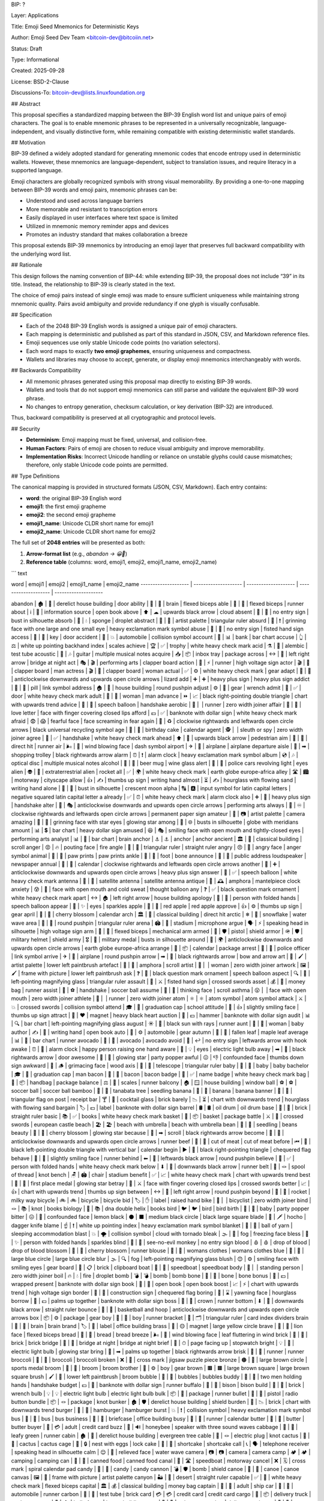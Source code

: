 BIP: ?
  
Layer: Applications
  
Title: Emoji Seed Mnemonics for Deterministic Keys
  
Author: Emoji Seed Dev Team <bitcoin-dev@bitcoiin.net>
  
Status: Draft
  
Type: Informational
  
Created: 2025-09-28

License: BSD-2-Clause

Discussions-To: bitcoin-dev@lists.linuxfoundation.org


## Abstract

This proposal specifies a standardized mapping between the BIP-39 English word list and unique pairs of emoji characters. The goal is to enable mnemonic phrases to be represented in a universally recognizable, language-independent, and visually distinctive form, while remaining compatible with existing deterministic wallet standards.


## Motivation

BIP-39 defined a widely adopted standard for generating mnemonic codes that encode entropy used in deterministic wallets. However, these mnemonics are language-dependent, subject to translation issues, and require literacy in a supported language.

Emoji characters are globally recognized symbols with strong visual memorability. By providing a one-to-one mapping between BIP-39 words and emoji pairs, mnemonic phrases can be:

* Understood and used across language barriers
* More memorable and resistant to transcription errors
* Easily displayed in user interfaces where text space is limited
* Utilized in mnemonic memory reminder apps and devices
* Promotes an industry standard that makes collaboration a breeze

This proposal extends BIP-39 mnemonics by introducing an emoji layer that preserves full backward compatibility with the underlying word list.


## Rationale

This design follows the naming convention of BIP-44: while extending BIP-39, the proposal does not include “39” in its title. Instead, the relationship to BIP-39 is clearly stated in the text.

The choice of emoji pairs instead of single emoji was made to ensure sufficient uniqueness while maintaining strong mnemonic quality. Pairs avoid ambiguity and provide redundancy if one glyph is visually confusable.


## Specification

* Each of the 2048 BIP-39 English words is assigned a unique pair of emoji characters.
* Each mapping is deterministic and published as part of this standard in JSON, CSV, and Markdown reference files.
* Emoji sequences use only stable Unicode code points (no variation selectors).
* Each word maps to exactly **two emoji graphemes**, ensuring uniqueness and compactness.
* Wallets and libraries may choose to accept, generate, or display emoji mnemonics interchangeably with words.

## Backwards Compatibility

* All mnemonic phrases generated using this proposal map directly to existing BIP-39 words.
* Wallets and tools that do not support emoji mnemonics can still parse and validate the equivalent BIP-39 word phrase.
* No changes to entropy generation, checksum calculation, or key derivation (BIP-32) are introduced.

Thus, backward compatibility is preserved at all cryptographic and protocol levels.


## Security

* **Determinism**: Emoji mapping must be fixed, universal, and collision-free.
* **Human Factors**: Pairs of emoji are chosen to reduce visual ambiguity and improve memorability.
* **Implementation Risks**: Incorrect Unicode handling or reliance on unstable glyphs could cause mismatches; therefore, only stable Unicode code points are permitted.


## Type Definitions

The canonical mapping is provided in structured formats (JSON, CSV, Markdown). Each entry contains:

* **word**: the original BIP-39 English word
* **emoji1**: the first emoji grapheme
* **emoji2**: the second emoji grapheme
* **emoji1_name**: Unicode CLDR short name for emoji1
* **emoji2_name**: Unicode CLDR short name for emoji2

The full set of **2048 entries** will be presented as both:

1. **Arrow-format list** (e.g., `abandon → 😀🎲`)
2. **Reference table** (columns: word, emoji1, emoji2, emoji1_name, emoji2_name)

``` text

word | emoji1 | emoji2 | emoji1_name | emoji2_name
-------------------- | -------------------- | -------------------- | -------------------- | --------------------

abandon | 🏚 | 🚪 | derelict house building | door
ability | 🧠 | 💪 | brain | flexed biceps
able | 💪 | 🏃 | flexed biceps | runner
about | ℹ | 📖 | information source | open book
above | ⬆ | ☁ | upwards black arrow | cloud
absent | 🚫 | 👤 | no entry sign | bust in silhouette
absorb | 🧽 | 💧 | sponge | droplet
abstract | 🎨 | 📐 | artist palette | triangular ruler
absurd | 🤪 | ❗ | grinning face with one large and one small eye | heavy exclamation mark symbol
abuse | 🚫 | 👊 | no entry sign | fisted hand sign
access | 🔑 | 🚪 | key | door
accident | 🚗 | 💥 | automobile | collision symbol
account | 🏦 | 📊 | bank | bar chart
accuse | 👆 | ⚖ | white up pointing backhand index | scales
achieve | 🏆 | ✅ | trophy | white heavy check mark
acid | ⚗ | 🧪 | alembic | test tube
acoustic | 🎸 | 🎶 | guitar | multiple musical notes
acquire | 📥 | 📦 | inbox tray | package
across | ↔ | 🌉 | left right arrow | bridge at night
act | 🎭 | 🎬 | performing arts | clapper board
action | 🏃 | ⚡ | runner | high voltage sign
actor | 🎬 | 👨 | clapper board | man
actress | 🎬 | 👩 | clapper board | woman
actual | ✅ | ⚙ | white heavy check mark | gear
adapt | 🔄 | 🦎 | anticlockwise downwards and upwards open circle arrows | lizard
add | ➕ | ➕ | heavy plus sign | heavy plus sign
addict | 💊 | 🔗 | pill | link symbol
address | 🏠 | 📍 | house building | round pushpin
adjust | ⚙ | 🔧 | gear | wrench
admit | 🚪 | ✅ | door | white heavy check mark
adult | 👩 | 👨 | woman | man
advance | ⏩ | 📈 | black right-pointing double triangle | chart with upwards trend
advice | 💬 | 🤝 | speech balloon | handshake
aerobic | 🏃 | ‍ | runner | zero width joiner
affair | 💌 | 🤫 | love letter | face with finger covering closed lips
afford | 💵 | ✅ | banknote with dollar sign | white heavy check mark
afraid | 😨 | 😱 | fearful face | face screaming in fear
again | 🔁 | ♻ | clockwise rightwards and leftwards open circle arrows | black universal recycling symbol
age | 🎂 | 📅 | birthday cake | calendar
agent | 🕵 | ‍ | sleuth or spy | zero width joiner
agree | 🤝 | ✅ | handshake | white heavy check mark
ahead | ⬆ | 🚶 | upwards black arrow | pedestrian
aim | 🎯 | 🏃 | direct hit | runner
air | 🌬 | 💨 | wind blowing face | dash symbol
airport | ✈ | 🛫 | airplane | airplane departure
aisle | 🛒 | ➡ | shopping trolley | black rightwards arrow
alarm | ⏰ | ❗ | alarm clock | heavy exclamation mark symbol
album | 💿 | 🎶 | optical disc | multiple musical notes
alcohol | 🍺 | 🍷 | beer mug | wine glass
alert | 🚨 | 👀 | police cars revolving light | eyes
alien | 👽 | 🚀 | extraterrestrial alien | rocket
all | ✅ | 🌍 | white heavy check mark | earth globe europe-africa
alley | 🛣 | 🏙 | motorway | cityscape
allow | 👍 | ✍ | thumbs up sign | writing hand
almost | ⏳ | ✍ | hourglass with flowing sand | writing hand
alone | 👤 | 🌙 | bust in silhouette | crescent moon
alpha | 🔠 | 🅰 | input symbol for latin capital letters | negative squared latin capital letter a
already | ✅ | ⏰ | white heavy check mark | alarm clock
also | ➕ | 🤝 | heavy plus sign | handshake
alter | 🔄 | 🎭 | anticlockwise downwards and upwards open circle arrows | performing arts
always | 🔁 | ♾ | clockwise rightwards and leftwards open circle arrows | permanent paper sign
amateur | 🎨 | 📷 | artist palette | camera
amazing | 🤩 | 🌟 | grinning face with star eyes | glowing star
among | 👥 | 🌐 | busts in silhouette | globe with meridians
amount | 📊 | 💲 | bar chart | heavy dollar sign
amused | 😆 | 🎭 | smiling face with open mouth and tightly-closed eyes | performing arts
analyst | 📊 | 🧠 | bar chart | brain
anchor | ⚓ | ⚓ | anchor | anchor
ancient | 🏛 | 📜 | classical building | scroll
anger | 😡 | 🔥 | pouting face | fire
angle | 📐 | 📏 | triangular ruler | straight ruler
angry | 😠 | 💢 | angry face | anger symbol
animal | 🐾 | 🐾 | paw prints | paw prints
ankle | 🦶 | 🦴 | foot | bone
announce | 📢 | 📰 | public address loudspeaker | newspaper
annual | 📅 | 🔁 | calendar | clockwise rightwards and leftwards open circle arrows
another | 🔄 | ➕ | anticlockwise downwards and upwards open circle arrows | heavy plus sign
answer | 💬 | ✅ | speech balloon | white heavy check mark
antenna | 📡 | 📡 | satellite antenna | satellite antenna
antique | 🏺 | 🕰 | amphora | mantelpiece clock
anxiety | 😰 | 💭 | face with open mouth and cold sweat | thought balloon
any | ❓ | ✅ | black question mark ornament | white heavy check mark
apart | ↔ | 🏠 | left right arrow | house building
apology | 🙏 | 💬 | person with folded hands | speech balloon
appear | 👀 | ✨ | eyes | sparkles
apple | 🍎 | 🍎 | red apple | red apple
approve | 👍 | ⚙ | thumbs up sign | gear
april | 🌸 | 📅 | cherry blossom | calendar
arch | 🏛 | 🎯 | classical building | direct hit
arctic | ❄ | 🌊 | snowflake | water wave
area | 📍 | 📐 | round pushpin | triangular ruler
arena | 🏟 | 🎤 | stadium | microphone
argue | 🗣 | ⚡ | speaking head in silhouette | high voltage sign
arm | 💪 | 🦾 | flexed biceps | mechanical arm
armed | 🔫 | 🛡 | pistol | shield
armor | 🪖 | 🛡 | military helmet | shield
army | 🎖 | 👥 | military medal | busts in silhouette
around | 🔄 | 🌍 | anticlockwise downwards and upwards open circle arrows | earth globe europe-africa
arrange | 📅 | 📦 | calendar | package
arrest | 👮 | 🔗 | police officer | link symbol
arrive | ✈ | 📍 | airplane | round pushpin
arrow | ➡ | 🏹 | black rightwards arrow | bow and arrow
art | 🎨 | 🖌 | artist palette | lower left paintbrush
artefact | 🏺 | 📜 | amphora | scroll
artist | 👩 | ‍ | woman | zero width joiner
artwork | 🖼 | 🖌 | frame with picture | lower left paintbrush
ask | ❓ | 💬 | black question mark ornament | speech balloon
aspect | 🔍 | 📐 | left-pointing magnifying glass | triangular ruler
assault | 👊 | ⚔ | fisted hand sign | crossed swords
asset | 💰 | 🏃 | money bag | runner
assist | 🤝 | ⚽ | handshake | soccer ball
assume | 🤔 | 📜 | thinking face | scroll
asthma | 😮 | ‍ | face with open mouth | zero width joiner
athlete | 🏃 | ‍ | runner | zero width joiner
atom | ⚛ | ⚛ | atom symbol | atom symbol
attack | ⚔ | 💥 | crossed swords | collision symbol
attend | 🎓 | 🏫 | graduation cap | school
attitude | 🙂 | 👍 | slightly smiling face | thumbs up sign
attract | 🧲 | ❤ | magnet | heavy black heart
auction | 🔨 | 💵 | hammer | banknote with dollar sign
audit | 📊 | 🔍 | bar chart | left-pointing magnifying glass
august | ☀ | 🏃 | black sun with rays | runner
aunt | 👩 | 👶 | woman | baby
author | ✍ | 📖 | writing hand | open book
auto | 🚗 | ⚙ | automobile | gear
autumn | 🍂 | 🍁 | fallen leaf | maple leaf
average | 📊 | 🏃 | bar chart | runner
avocado | 🥑 | 🥑 | avocado | avocado
avoid | 🚫 | ↩ | no entry sign | leftwards arrow with hook
awake | ⏰ | 🙋 | alarm clock | happy person raising one hand
aware | 👀 | 💡 | eyes | electric light bulb
away | ➡ | 🚪 | black rightwards arrow | door
awesome | 🌟 | 🎉 | glowing star | party popper
awful | 😖 | 👎 | confounded face | thumbs down sign
awkward | 😬 | 🪵 | grimacing face | wood
axis | 🔭 | 📐 | telescope | triangular ruler
baby | 👶 | 👶 | baby | baby
bachelor | 🎓 | 👨 | graduation cap | man
bacon | 🥓 | 🥓 | bacon | bacon
badge | 📛 | ✅ | name badge | white heavy check mark
bag | 👜 | 📦 | handbag | package
balance | ⚖ | 🏃 | scales | runner
balcony | 🏠 | 🪟 | house building | window
ball | ⚽ | ⚽ | soccer ball | soccer ball
bamboo | 🎋 | 🌱 | tanabata tree | seedling
banana | 🍌 | 🍌 | banana | banana
banner | 🚩 | 🧾 | triangular flag on post | receipt
bar | 🍸 | 🧱 | cocktail glass | brick
barely | 📉 | ⏳ | chart with downwards trend | hourglass with flowing sand
bargain | 🏷 | 💵 | label | banknote with dollar sign
barrel | 🛢 | 🛢 | oil drum | oil drum
base | 🧱 | 📏 | brick | straight ruler
basic | 📚 | ✅ | books | white heavy check mark
basket | 🧺 | 📦 | basket | package
battle | ⚔ | 🏰 | crossed swords | european castle
beach | 🏖 | 🏖 | beach with umbrella | beach with umbrella
bean | 🌱 | 🫘 | seedling | beans
beauty | 🌸 | 🌟 | cherry blossom | glowing star
because | 📜 | ➡ | scroll | black rightwards arrow
become | 🔄 | 🏃 | anticlockwise downwards and upwards open circle arrows | runner
beef | 🥩 | 🥩 | cut of meat | cut of meat
before | ⏮ | 📅 | black left-pointing double triangle with vertical bar | calendar
begin | ▶ | 🏁 | black right-pointing triangle | chequered flag
behave | 🙂 | 🏃 | slightly smiling face | runner
behind | ⬅ | 📍 | leftwards black arrow | round pushpin
believe | 🙏 | ✅ | person with folded hands | white heavy check mark
below | ⬇ | 🏃 | downwards black arrow | runner
belt | 🧵 | 🪢 | spool of thread | knot
bench | 🪑 | 🏟 | chair | stadium
benefit | ✅ | 📈 | white heavy check mark | chart with upwards trend
best | 🥇 | 🌟 | first place medal | glowing star
betray | 🤫 | ⚔ | face with finger covering closed lips | crossed swords
better | 📈 | 👍 | chart with upwards trend | thumbs up sign
between | ↔ | 📍 | left right arrow | round pushpin
beyond | 🚀 | 🌌 | rocket | milky way
bicycle | 🚲 | 🚲 | bicycle | bicycle
bid | 🏷 | ✋ | label | raised hand
bike | 🚴 | ‍ | bicyclist | zero width joiner
bind | 🪢 | 📚 | knot | books
biology | 🧬 | 📚 | dna double helix | books
bird | 🐦 | 🐦 | bird | bird
birth | 👶 | 🎉 | baby | party popper
bitter | 😖 | 🍋 | confounded face | lemon
black | ⚫ | ⬛ | medium black circle | black large square
blade | 🔪 | 🗡 | hocho | dagger knife
blame | ☝ | ❗ | white up pointing index | heavy exclamation mark symbol
blanket | 🧶 | 🛌 | ball of yarn | sleeping accommodation
blast | 💥 | 🌪 | collision symbol | cloud with tornado
bleak | 🌫 | 🥶 | fog | freezing face
bless | 🙏 | ✨ | person with folded hands | sparkles
blind | 🙈 | 🚫 | see-no-evil monkey | no entry sign
blood | 🩸 | 🩸 | drop of blood | drop of blood
blossom | 🌸 | 🏃 | cherry blossom | runner
blouse | 👚 | 👚 | womans clothes | womans clothes
blue | 🔵 | 🔵 | large blue circle | large blue circle
blur | 🌫 | 🔍 | fog | left-pointing magnifying glass
blush | 😊 | ⚙ | smiling face with smiling eyes | gear
board | 🧱 | 📋 | brick | clipboard
boat | 🚤 | 🚤 | speedboat | speedboat
body | 🧍 | ‍ | standing person | zero width joiner
boil | 🔥 | 💧 | fire | droplet
bomb | 💣 | 💣 | bomb | bomb
bone | 🦴 | 🦴 | bone | bone
bonus | 🎁 | 💵 | wrapped present | banknote with dollar sign
book | 📖 | 📖 | open book | open book
boost | 📈 | ⚡ | chart with upwards trend | high voltage sign
border | 🚧 | 🏁 | construction sign | chequered flag
boring | 🥱 | ⌛ | yawning face | hourglass
borrow | 🤲 | 💵 | palms up together | banknote with dollar sign
boss | 👑 | 🏃 | crown | runner
bottom | ⬇ | 📏 | downwards black arrow | straight ruler
bounce | 🏀 | 🔄 | basketball and hoop | anticlockwise downwards and upwards open circle arrows
box | 📦 | ⚙ | package | gear
boy | 👦 | 🏃 | boy | runner
bracket | 📐 | 🗂 | triangular ruler | card index dividers
brain | 🧠 | 🧠 | brain | brain
brand | 🏷 | 🏢 | label | office building
brass | 🧲 | 🟡 | magnet | large yellow circle
brave | 🦁 | 💪 | lion face | flexed biceps
bread | 🍞 | 🍞 | bread | bread
breeze | 🌬 | 🍃 | wind blowing face | leaf fluttering in wind
brick | 🧱 | 🧱 | brick | brick
bridge | 🌉 | 🌉 | bridge at night | bridge at night
brief | 📄 | ⏱ | page facing up | stopwatch
bright | 💡 | 🌟 | electric light bulb | glowing star
bring | 🤲 | ➡ | palms up together | black rightwards arrow
brisk | 🏃 | 🏃 | runner | runner
broccoli | 🥦 | 🥦 | broccoli | broccoli
broken | ❌ | 🧩 | cross mark | jigsaw puzzle piece
bronze | 🟤 | 🏅 | large brown circle | sports medal
broom | 🧹 | 🧹 | broom | broom
brother | 👦 | ⚙ | boy | gear
brown | 🟫 | 🟫 | large brown square | large brown square
brush | 🖌 | 🧹 | lower left paintbrush | broom
bubble | 🫧 | 🫧 | bubbles | bubbles
buddy | 👬 | 🤝 | two men holding hands | handshake
budget | 💵 | 🏃 | banknote with dollar sign | runner
buffalo | 🦬 | 🦬 | bison | bison
build | 🧱 | 🔧 | brick | wrench
bulb | 💡 | 💡 | electric light bulb | electric light bulb
bulk | 📦 | 🏃 | package | runner
bullet | 🔫 | 🔘 | pistol | radio button
bundle | 📦 | 🪢 | package | knot
bunker | 🏚 | 🛡 | derelict house building | shield
burden | 🧱 | 📉 | brick | chart with downwards trend
burger | 🍔 | 🍔 | hamburger | hamburger
burst | 💥 | ❗ | collision symbol | heavy exclamation mark symbol
bus | 🚌 | 🚌 | bus | bus
business | 💼 | 🏢 | briefcase | office building
busy | 🏃 | 📅 | runner | calendar
butter | 🧈 | 🧈 | butter | butter
buyer | 🧑 | 💳 | adult | credit card
buzz | 🐝 | 🔊 | honeybee | speaker with three sound waves
cabbage | 🥬 | 🏃 | leafy green | runner
cabin | 🏚 | 🌲 | derelict house building | evergreen tree
cable | 🔌 | 🪢 | electric plug | knot
cactus | 🌵 | 🌵 | cactus | cactus
cage | 🪺 | 🔒 | nest with eggs | lock
cake | 🍰 | 🍰 | shortcake | shortcake
call | 📞 | 🗣 | telephone receiver | speaking head in silhouette
calm | 😌 | 🌊 | relieved face | water wave
camera | 📷 | 📷 | camera | camera
camp | 🏕 | 🏕 | camping | camping
can | 🥫 | 🥫 | canned food | canned food
canal | 🚤 | 🛣 | speedboat | motorway
cancel | ❌ | 🗓 | cross mark | spiral calendar pad
candy | 🍬 | 🍬 | candy | candy
cannon | 💣 | 🛡 | bomb | shield
canoe | 🛶 | 🛶 | canoe | canoe
canvas | 🖼 | 🎨 | frame with picture | artist palette
canyon | 🏜 | 📏 | desert | straight ruler
capable | ✅ | 💪 | white heavy check mark | flexed biceps
capital | 🏛 | 💰 | classical building | money bag
captain | 🧑 | 🚢 | adult | ship
car | 🚗 | 🏃 | automobile | runner
carbon | 🧪 | 🧱 | test tube | brick
card | 💳 | 💳 | credit card | credit card
cargo | 🚚 | 📦 | delivery truck | package
carpet | 🧶 | 🏠 | ball of yarn | house building
carry | 🤲 | 🚚 | palms up together | delivery truck
cart | 🛒 | 🛒 | shopping trolley | shopping trolley
case | 📦 | 📄 | package | page facing up
cash | 💵 | 💵 | banknote with dollar sign | banknote with dollar sign
casino | 🎰 | 🎰 | slot machine | slot machine
castle | 🏰 | 🏰 | european castle | european castle
casual | 🙂 | 👕 | slightly smiling face | t-shirt
cat | 🐱 | 🐱 | cat face | cat face
catalog | 📚 | 🏷 | books | label
catch | ✋ | 🎣 | raised hand | fishing pole and fish
category | 🗂 | 📁 | card index dividers | file folder
cattle | 🍽 | 🤲 | fork and knife with plate | palms up together
caught | 🐄 | 🐄 | cow | cow
cause | 🎯 | 📜 | direct hit | scroll
caution | ⚠ | ⛔ | warning sign | no entry
cave | 🕳 | 🪨 | hole | rock
ceiling | 🏠 | 🏃 | house building | runner
celery | 🥬 | 🥬 | leafy green | leafy green
cement | 🧱 | ⚙ | brick | gear
census | 📊 | 🏠 | bar chart | house building
century | 📅 | 💯 | calendar | hundred points symbol
cereal | 🥣 | 🌾 | bowl with spoon | ear of rice
certain | ✅ | 📌 | white heavy check mark | pushpin
chair | 🪑 | 🏃 | chair | runner
chalk | ✏ | 🧱 | pencil | brick
champion | 🏆 | 👑 | trophy | crown
change | 🔄 | 🧩 | anticlockwise downwards and upwards open circle arrows | jigsaw puzzle piece
chaos | 🌪 | 🔀 | cloud with tornado | twisted rightwards arrows
chapter | 📖 | 📑 | open book | bookmark tabs
charge | ⚡ | 💳 | high voltage sign | credit card
chase | 🏃 | 🎯 | runner | direct hit
chat | 💬 | 💬 | speech balloon | speech balloon
cheap | 🏷 | ⬇ | label | downwards black arrow
check | ✅ | 📋 | white heavy check mark | clipboard
cheese | 🧀 | 🧀 | cheese wedge | cheese wedge
chef | 👨 | ‍ | man | zero width joiner
cherry | 🍒 | 🍒 | cherries | cherries
chest | 🧳 | 🧰 | luggage | toolbox
chicken | 🐔 | 🐔 | chicken | chicken
chief | 👑 | 🏢 | crown | office building
child | 👶 | 🏃 | baby | runner
chimney | 🏠 | 💨 | house building | dash symbol
choice | ✅ | 🔀 | white heavy check mark | twisted rightwards arrows
choose | 👉 | ✅ | white right pointing backhand index | white heavy check mark
chronic | ⏳ | 🩺 | hourglass with flowing sand | stethoscope
chuckle | 😄 | 😄 | smiling face with open mouth and smiling eyes | smiling face with open mouth and smiling eyes
chunk | 📦 | 🧱 | package | brick
churn | 🔄 | 📉 | anticlockwise downwards and upwards open circle arrows | chart with downwards trend
cigar | 🚬 | 🚬 | smoking symbol | smoking symbol
cinnamon | 🪵 | 🌿 | wood | herb
circle | 🔵 | 📐 | large blue circle | triangular ruler
citizen | 🧑 | 🏛 | adult | classical building
city | 🏙 | 🏃 | cityscape | runner
civil | 🏛 | 🤝 | classical building | handshake
claim | 📄 | 🏃 | page facing up | runner
clap | 👏 | 👏 | clapping hands sign | clapping hands sign
clarify | 🔍 | 💬 | left-pointing magnifying glass | speech balloon
claw | 🐾 | 🔪 | paw prints | hocho
clay | 🧱 | 🌱 | brick | seedling
clean | 🧼 | ✨ | bar of soap | sparkles
clerk | 🧑 | 📋 | adult | clipboard
clever | 🧠 | 🏃 | brain | runner
click | 🖱 | 🖱 | three button mouse | three button mouse
client | 🧑 | 💼 | adult | briefcase
cliff | 🏔 | ⬇ | snow capped mountain | downwards black arrow
climb | 🧗 | ‍ | person climbing | zero width joiner
clinic | 🏥 | 🩺 | hospital | stethoscope
clip | 🧷 | 📎 | safety pin | paperclip
clock | ⏰ | ⏰ | alarm clock | alarm clock
clog | 🚫 | 🛁 | no entry sign | bathtub
close | 🚪 | 🏃 | door | runner
cloth | 🧵 | 🧻 | spool of thread | roll of paper
cloud | ☁ | ☁ | cloud | cloud
clown | 🤡 | 🤡 | clown face | clown face
club | 🏑 | 🎉 | field hockey stick and ball | party popper
clump | 🌱 | 📦 | seedling | package
cluster | 🌐 | 📦 | globe with meridians | package
clutch | ✋ | 🔒 | raised hand | lock
coach | 🧑 | 🎯 | adult | direct hit
coast | 🏖 | 🌊 | beach with umbrella | water wave
coconut | 🥥 | 🥥 | coconut | coconut
code | 💻 | 🔐 | personal computer | closed lock with key
coffee | ☕ | ☕ | hot beverage | hot beverage
coil | 🌀 | 🧵 | cyclone | spool of thread
coin | 🪙 | 🪙 | coin | coin
collect | 📦 | 📚 | package | books
color | 🎨 | 🎨 | artist palette | artist palette
column | 🏛 | 📏 | classical building | straight ruler
combine | ➕ | 🧩 | heavy plus sign | jigsaw puzzle piece
come | ➡ | ⚙ | black rightwards arrow | gear
comfort | 🛋 | 😌 | couch and lamp | relieved face
comic | 🗯 | 📚 | right anger bubble | books
common | 👥 | 🎯 | busts in silhouette | direct hit
company | 🏢 | 👥 | office building | busts in silhouette
concert | 🎵 | 🎤 | musical note | microphone
conduct | 🧑 | ⚖ | adult | scales
confirm | ✅ | 💬 | white heavy check mark | speech balloon
congress | 🏛 | 🏛 | classical building | classical building
connect | 🔗 | 🤝 | link symbol | handshake
consider | 🤔 | 📖 | thinking face | open book
control | 🎛 | 🛡 | control knobs | shield
convince | 🗣 | ✅ | speaking head in silhouette | white heavy check mark
cook | 🍳 | 🍳 | cooking | cooking
cool | 😎 | ❄ | smiling face with sunglasses | snowflake
copper | 🟠 | 🪙 | large orange circle | coin
copy | 📄 | 🎯 | page facing up | direct hit
coral | 🪸 | 🌊 | coral | water wave
core | 🧠 | 📍 | brain | round pushpin
corn | 🌽 | 🌽 | ear of maize | ear of maize
correct | ✅ | ✅ | white heavy check mark | white heavy check mark
cost | 💵 | 💲 | banknote with dollar sign | heavy dollar sign
cotton | 🧶 | 🌾 | ball of yarn | ear of rice
couch | 🛋 | 🛋 | couch and lamp | couch and lamp
country | 🗺 | 🏴 | world map | waving black flag
couple | 👩 | ‍ | woman | zero width joiner
course | 🛣 | 📚 | motorway | books
cousin | 👨 | ‍ | man | zero width joiner
cover | 🛡 | 📄 | shield | page facing up
coyote | 🐺 | 🏜 | wolf face | desert
crack | 💥 | ⚙ | collision symbol | gear
cradle | 🧺 | 👶 | basket | baby
craft | 🧰 | 🧵 | toolbox | spool of thread
cram | 🧠 | 📚 | brain | books
crane | 🏗 | 🪜 | building construction | ladder
crash | 💥 | 🚗 | collision symbol | automobile
crater | 🌋 | 🕳 | volcano | hole
crawl | 🐛 | ➡ | bug | black rightwards arrow
crazy | 🤪 | 🤯 | grinning face with one large and one small eye | shocked face with exploding head
cream | 🍦 | 🍦 | soft ice cream | soft ice cream
credit | 💳 | 📈 | credit card | chart with upwards trend
creek | 🏞 | 🌊 | national park | water wave
crew | 👥 | 🚢 | busts in silhouette | ship
cricket | 🦗 | 🏏 | cricket | cricket bat and ball
crime | 🚫 | 🏃 | no entry sign | runner
crisp | ❄ | 🍎 | snowflake | red apple
critic | 🧑 | 📝 | adult | memo
crop | 🌾 | ✂ | ear of rice | black scissors
cross | ➕ | ✝ | heavy plus sign | latin cross
crouch | 🧍 | ‍ | standing person | zero width joiner
crowd | 👥 | 👥 | busts in silhouette | busts in silhouette
crucial | 📌 | ❗ | pushpin | heavy exclamation mark symbol
cruel | 😡 | 💔 | pouting face | broken heart
cruise | 🚢 | 🌊 | ship | water wave
crumble | 🧱 | 💥 | brick | collision symbol
crunch | 😬 | 🍪 | grimacing face | cookie
crush | 💔 | 🔨 | broken heart | hammer
cry | 😢 | 😢 | crying face | crying face
crystal | 🔷 | 💎 | large blue diamond | gem stone
cube | 🧊 | 📐 | ice cube | triangular ruler
culture | 🏛 | 🎭 | classical building | performing arts
cup | 🥤 | 🥤 | cup with straw | cup with straw
cupboard | 🚪 | 🧂 | door | salt shaker
curious | 🤔 | 🔍 | thinking face | left-pointing magnifying glass
current | 🔌 | 🌊 | electric plug | water wave
curtain | 🧵 | 🚪 | spool of thread | door
curve | 📈 | 🔄 | chart with upwards trend | anticlockwise downwards and upwards open circle arrows
cushion | 🛋 | 🧶 | couch and lamp | ball of yarn
custom | 📜 | 🧾 | scroll | receipt
cute | 😊 | 🏃 | smiling face with smiling eyes | runner
cycle | 🔄 | ✍ | anticlockwise downwards and upwards open circle arrows | writing hand
dad | 👨 | 👨 | man | man
damage | 💥 | 🏃 | collision symbol | runner
damp | 💧 | 🧽 | droplet | sponge
dance | 💃 | 🎵 | dancer | musical note
danger | ⚠ | ☠ | warning sign | skull and crossbones
daring | 💥 | 🚀 | collision symbol | rocket
dash | 🏃 | 💨 | runner | dash symbol
daughter | 👧 | 👨 | girl | man
dawn | 🌄 | 🌄 | sunrise over mountains | sunrise over mountains
day | 📅 | 📅 | calendar | calendar
deal | 🤝 | 📜 | handshake | scroll
debate | 🗣 | ⚖ | speaking head in silhouette | scales
debris | 🧱 | 🗑 | brick | wastebasket
decade | 📅 | 🔟 | calendar | keycap ten
december | 🎄 | 🎄 | christmas tree | christmas tree
decide | ✅ | 🧠 | white heavy check mark | brain
decline | 📉 | ⬇ | chart with downwards trend | downwards black arrow
decorate | 🎨 | 🏠 | artist palette | house building
decrease | 📉 | 📉 | chart with downwards trend | chart with downwards trend
deer | 🦌 | 🦌 | deer | deer
defense | 🛡 | ⚔ | shield | crossed swords
define | 📖 | 📏 | open book | straight ruler
defy | 🚫 | ⚖ | no entry sign | scales
degree | 🎓 | 📏 | graduation cap | straight ruler
delay | ⏳ | 🐢 | hourglass with flowing sand | turtle
deliver | 🚚 | 🏃 | delivery truck | runner
demand | ✋ | 📜 | raised hand | scroll
demise | ⚰ | 🏁 | coffin | chequered flag
denial | ❌ | 📜 | cross mark | scroll
dentist | 🧑 | 🦷 | adult | tooth
deny | ❌ | ✍ | cross mark | writing hand
depart | ✈ | ➡ | airplane | black rightwards arrow
depend | 🤝 | 📌 | handshake | pushpin
deposit | 🏦 | 💵 | bank | banknote with dollar sign
depth | 📏 | 💬 | straight ruler | speech balloon
deputy | 👮 | 🏛 | police officer | classical building
derive | 📖 | ➡ | open book | black rightwards arrow
describe | ✍ | 🖼 | writing hand | frame with picture
desert | 🏜 | 🌞 | desert | sun with face
design | 📐 | 🎨 | triangular ruler | artist palette
desk | 🧑 | ‍ | adult | zero width joiner
despair | 😭 | 🌫 | loudly crying face | fog
destroy | 💥 | 🧱 | collision symbol | brick
detail | 📄 | 🔍 | page facing up | left-pointing magnifying glass
detect | 🔍 | 🕵 | left-pointing magnifying glass | sleuth or spy
develop | 📈 | 🔧 | chart with upwards trend | wrench
device | 📱 | ⚙ | mobile phone | gear
devote | ❤ | 📅 | heavy black heart | calendar
diagram | 📊 | 📐 | bar chart | triangular ruler
dial | ☎ | 🔄 | black telephone | anticlockwise downwards and upwards open circle arrows
diamond | 💎 | 🏃 | gem stone | runner
diary | 📓 | 🖊 | notebook | lower left ballpoint pen
dice | 🎲 | 🎲 | game die | game die
diesel | 🛢 | 🚛 | oil drum | articulated lorry
diet | 🥗 | 📉 | green salad | chart with downwards trend
differ | ↔ | 📏 | left right arrow | straight ruler
digital | 💻 | 📱 | personal computer | mobile phone
dignity | 👑 | 📏 | crown | straight ruler
dilemma | ❓ | ↔ | black question mark ornament | left right arrow
dinner | 🍽 | 🏃 | fork and knife with plate | runner
dinosaur | 🦖 | 🦖 | t-rex | t-rex
direct | ➡ | 📍 | black rightwards arrow | round pushpin
dirt | 🪨 | 🌱 | rock | seedling
disagree | ❌ | 🤝 | cross mark | handshake
discover | 🔍 | ✨ | left-pointing magnifying glass | sparkles
disease | 🦠 | 🤒 | microbe | face with thermometer
dish | 🍽 | 🍛 | fork and knife with plate | curry and rice
dismiss | 🚪 | ❌ | door | cross mark
disorder | 🌪 | 📉 | cloud with tornado | chart with downwards trend
display | 🖥 | 🏃 | desktop computer | runner
distance | 📏 | ➡ | straight ruler | black rightwards arrow
divert | 🔀 | ↩ | twisted rightwards arrows | leftwards arrow with hook
divide | ➗ | 📊 | heavy division sign | bar chart
divorce | ✂ | 💍 | black scissors | ring
dizzy | 🌀 | 😵 | cyclone | dizzy face
doctor | 🧑 | ‍ | adult | zero width joiner
document | 📄 | 📄 | page facing up | page facing up
dog | 🐶 | 🐶 | dog face | dog face
doll | 🪆 | 🪆 | nesting dolls | nesting dolls
dolphin | 🐬 | 🐬 | dolphin | dolphin
domain | 🌐 | 🏷 | globe with meridians | label
donate | 🤲 | 💰 | palms up together | money bag
donkey | 🫏 | 🫏 | unknown (🫏) | unknown (🫏)
donor | 🤲 | 💉 | palms up together | syringe
door | 🚪 | ⚙ | door | gear
dose | 💊 | 💊 | pill | pill
double | ✌ | ✌ | victory hand | victory hand
dove | 🕊 | 🕊 | dove of peace | dove of peace
draft | 📄 | ✍ | page facing up | writing hand
dragon | 🐉 | 🐉 | dragon | dragon
drama | 🎭 | 🎭 | performing arts | performing arts
drastic | ❗ | ⚡ | heavy exclamation mark symbol | high voltage sign
draw | ✏ | 🖼 | pencil | frame with picture
dream | 😴 | 💭 | sleeping face | thought balloon
dress | 👗 | ⚙ | dress | gear
drift | 🌊 | 💨 | water wave | dash symbol
drill | 🛠 | 🌀 | hammer and wrench | cyclone
drink | 🍹 | 🍹 | tropical drink | tropical drink
drip | 💧 | 🏃 | droplet | runner
drive | 🚗 | 🛣 | automobile | motorway
drop | 💧 | ⬇ | droplet | downwards black arrow
drum | 🥁 | 🥁 | drum with drumsticks | drum with drumsticks
dry | 🌵 | ☀ | cactus | black sun with rays
duck | 🦆 | 🦆 | duck | duck
dumb | 🤐 | 🤔 | zipper-mouth face | thinking face
dune | 🏜 | ⛰ | desert | mountain
during | ⏳ | 📅 | hourglass with flowing sand | calendar
dust | 🧹 | 🌫 | broom | fog
dutch | 🧀 | 🇳 | cheese wedge | regional indicator symbol letter n
duty | 📜 | 🛡 | scroll | shield
dwarf | 🧙 | ‍ | mage | zero width joiner
dynamic | 🔄 | ⚡ | anticlockwise downwards and upwards open circle arrows | high voltage sign
eager | 🤩 | 🔥 | grinning face with star eyes | fire
eagle | 🦅 | 🦅 | eagle | eagle
early | ⏰ | 🌅 | alarm clock | sunrise
earn | 💰 | 🏦 | money bag | bank
earth | 🌍 | 🏃 | earth globe europe-africa | runner
easily | 😊 | 👌 | smiling face with smiling eyes | ok hand sign
east | 🧭 | ➡ | compass | black rightwards arrow
easy | 😌 | ✅ | relieved face | white heavy check mark
echo | 📢 | 🔊 | public address loudspeaker | speaker with three sound waves
ecology | 🌱 | 🌍 | seedling | earth globe europe-africa
economy | 💵 | 📊 | banknote with dollar sign | bar chart
edge | 📐 | ⛰ | triangular ruler | mountain
edit | ✏ | 💻 | pencil | personal computer
educate | 🎓 | 🧑 | graduation cap | adult
effort | 💪 | 🔥 | flexed biceps | fire
egg | 🥚 | 🥚 | egg | egg
eight | 🎱 | 🕗 | billiards | clock face eight oclock
either | ↔ | 🤷 | left right arrow | shrug
elbow | 💪 | 🦴 | flexed biceps | bone
elder | 👴 | 📿 | older man | prayer beads
electric | ⚡ | 🔌 | high voltage sign | electric plug
elegant | 👠 | ✨ | high-heeled shoe | sparkles
element | 🧪 | 🌡 | test tube | thermometer
elephant | 🐘 | 🐘 | elephant | elephant
elevator | 🛗 | 🏃 | elevator | runner
elite | 👑 | 🌟 | crown | glowing star
else | 🔀 | 🤔 | twisted rightwards arrows | thinking face
embark | 🚢 | ➡ | ship | black rightwards arrow
embody | 🧍 | 💡 | standing person | electric light bulb
embrace | 🤗 | ❤ | hugging face | heavy black heart
emerge | 🌱 | ⬆ | seedling | upwards black arrow
emotion | ❤ | 😭 | heavy black heart | loudly crying face
employ | 💼 | 👨 | briefcase | man
empower | ⚪ | 🕳 | medium white circle | hole
empty | ✅ | 🔓 | white heavy check mark | open lock
enable | 👥 | ⚡ | busts in silhouette | high voltage sign
enact | 👍 | 💬 | thumbs up sign | speech balloon
end | 🛑 | 🏁 | octagonal sign | chequered flag
endless | ♾ | 🌌 | permanent paper sign | milky way
endorse | ✍ | 📜 | writing hand | scroll
enemy | ⚔ | 😠 | crossed swords | angry face
energy | ⚡ | 💪 | high voltage sign | flexed biceps
enforce | 👮 | ⚖ | police officer | scales
engage | 💍 | 🗣 | ring | speaking head in silhouette
engine | ⚙ | 🚂 | gear | steam locomotive
enhance | 📈 | ✨ | chart with upwards trend | sparkles
enjoy | 😄 | 🎉 | smiling face with open mouth and smiling eyes | party popper
enlist | 🪖 | ✍ | military helmet | writing hand
enough | ✅ | 📏 | white heavy check mark | straight ruler
enrich | 💎 | 📈 | gem stone | chart with upwards trend
enroll | 🏫 | 📝 | school | memo
ensure | ✅ | 🔒 | white heavy check mark | lock
enter | 🚪 | ➡ | door | black rightwards arrow
entire | 🌐 | 🏃 | globe with meridians | runner
entry | 🚪 | 🚶 | door | pedestrian
envelope | ✉ | 🏃 | envelope | runner
episode | 🎬 | 📺 | clapper board | television
equal | ⚖ | ⚖ | scales | scales
equip | 🧰 | ⚙ | toolbox | gear
era | 🕰 | 🏛 | mantelpiece clock | classical building
erase | 🩹 | ✏ | adhesive bandage | pencil
erode | 🌊 | 🪨 | water wave | rock
erosion | 🌧 | ⛰ | cloud with rain | mountain
error | ❌ | 💻 | cross mark | personal computer
erupt | 🌋 | 🔥 | volcano | fire
escape | 🏃 | ‍ | runner | zero width joiner
essay | 📄 | 🖊 | page facing up | lower left ballpoint pen
essence | 🌸 | 💨 | cherry blossom | dash symbol
estate | 🏡 | 📜 | house with garden | scroll
eternal | ♾ | 🕊 | permanent paper sign | dove of peace
ethics | ⚖ | 📚 | scales | books
evidence | 📜 | 🔍 | scroll | left-pointing magnifying glass
evil | 😈 | 🔥 | smiling face with horns | fire
evoke | 🗣 | 💭 | speaking head in silhouette | thought balloon
evolve | 🐒 | 🧑 | monkey | adult
exact | 🎯 | ✅ | direct hit | white heavy check mark
example | 📖 | 👆 | open book | white up pointing backhand index
excess | ➕ | 📈 | heavy plus sign | chart with upwards trend
exchange | 🔄 | ⚙ | anticlockwise downwards and upwards open circle arrows | gear
excite | 🤩 | ⚡ | grinning face with star eyes | high voltage sign
exclude | 🚫 | 🚪 | no entry sign | door
excuse | 🙏 | 📝 | person with folded hands | memo
execute | ⚔ | 🧑 | crossed swords | adult
exercise | 🏃 | ‍ | runner | zero width joiner
exhaust | 😩 | 💨 | weary face | dash symbol
exhibit | 🖼 | 🏃 | frame with picture | runner
exile | 🚷 | 🌍 | no pedestrians | earth globe europe-africa
exist | 🌐 | ✅ | globe with meridians | white heavy check mark
exit | 🚪 | ⬅ | door | leftwards black arrow
exotic | 🌴 | 🦜 | palm tree | parrot
expand | ⬆ | 📈 | upwards black arrow | chart with upwards trend
expect | 👀 | ⏳ | eyes | hourglass with flowing sand
expire | ⏰ | 💀 | alarm clock | skull
explain | 🗣 | 📖 | speaking head in silhouette | open book
expose | 📸 | 😮 | camera with flash | face with open mouth
express | 🚂 | 💬 | steam locomotive | speech balloon
extend | 📏 | 🎯 | straight ruler | direct hit
extra | ➕ | 🌟 | heavy plus sign | glowing star
eye | 👁 | 👁 | eye | eye
eyebrow | 👁 | 〰 | eye | wavy dash
fabric | 🧵 | 🪡 | spool of thread | sewing needle
face | 🙂 | 🙂 | slightly smiling face | slightly smiling face
faculty | 🎓 | 🏃 | graduation cap | runner
fade | 🌫 | ⬇ | fog | downwards black arrow
faint | 😵 | 💫 | dizzy face | dizzy symbol
faith | ✝ | 🙏 | latin cross | person with folded hands
fall | 🍂 | ⬇ | fallen leaf | downwards black arrow
false | ❌ | 🤥 | cross mark | lying face
fame | 🌟 | 📣 | glowing star | cheering megaphone
family | 👨 | ‍ | man | zero width joiner
famous | 🌟 | 📸 | glowing star | camera with flash
fan | 🌀 | 🪭 | cyclone | unknown (🪭)
fancy | 👑 | 🎀 | crown | ribbon
fantasy | 🧚 | ‍ | fairy | zero width joiner
farm | 🚜 | 🌾 | tractor | ear of rice
fashion | 👗 | 🏃 | dress | runner
fat | 🥓 | 🏃 | bacon | runner
fatal | ☠ | ⚰ | skull and crossbones | coffin
father | 👨 | 👔 | man | necktie
fatigue | 😴 | 😩 | sleeping face | weary face
fault | ⚡ | ⛰ | high voltage sign | mountain
favorite | ⭐ | ❤ | white medium star | heavy black heart
feature | 🔍 | 📱 | left-pointing magnifying glass | mobile phone
february | ❄ | 💘 | snowflake | heart with arrow
federal | 🏛 | 🇺 | classical building | regional indicator symbol letter u
fee | 💵 | 🧾 | banknote with dollar sign | receipt
feed | 🍽 | 🐄 | fork and knife with plate | cow
feel | 🤲 | 💓 | palms up together | beating heart
female | 🚺 | 👩 | womens symbol | woman
fence | 🚧 | 🌳 | construction sign | deciduous tree
festival | 🎉 | 🥁 | party popper | drum with drumsticks
fetch | 🐕 | 🎾 | dog | tennis racquet and ball
fever | 🤒 | 🌡 | face with thermometer | thermometer
few | 👐 | 🔢 | open hands sign | input symbol for numbers
fiber | 🧶 | 🥗 | ball of yarn | green salad
fiction | 📚 | 🛸 | books | flying saucer
field | 🌾 | ⚽ | ear of rice | soccer ball
figure | 👤 | 📏 | bust in silhouette | straight ruler
file | 📂 | 🖥 | open file folder | desktop computer
film | 🎥 | 🎞 | movie camera | film frames
filter | 🧃 | 🪣 | beverage box | bucket
final | 🏁 | ✅ | chequered flag | white heavy check mark
find | 🔍 | 👆 | left-pointing magnifying glass | white up pointing backhand index
fine | 💰 | ⚖ | money bag | scales
finger | 👉 | 🖐 | white right pointing backhand index | raised hand with fingers splayed
finish | 🏁 | 🎉 | chequered flag | party popper
fire | 🔥 | 🔥 | fire | fire
firm | 🏢 | 💼 | office building | briefcase
first | 🥇 | 🏆 | first place medal | trophy
fiscal | 💰 | 📊 | money bag | bar chart
fish | 🐟 | 🐟 | fish | fish
fit | 🧩 | 🏃 | jigsaw puzzle piece | runner
fitness | 🏋 | ‍ | weight lifter | zero width joiner
fix | 🛠 | 🔧 | hammer and wrench | wrench
flag | 🚩 | 🚩 | triangular flag on post | triangular flag on post
flame | 🔥 | 💨 | fire | dash symbol
flash | ⚡ | 📸 | high voltage sign | camera with flash
flat | ➖ | 🏠 | heavy minus sign | house building
flavor | 🍦 | 🍓 | soft ice cream | strawberry
flee | 🏃 | ‍ | runner | zero width joiner
flight | 🛫 | 🛬 | airplane departure | airplane arriving
flip | 🔄 | 📖 | anticlockwise downwards and upwards open circle arrows | open book
float | 🛟 | 🌊 | ring buoy | water wave
flock | 🐑 | 👥 | sheep | busts in silhouette
floor | 🪵 | 🏠 | wood | house building
flower | 🌸 | 🌼 | cherry blossom | blossom
fluid | 💧 | 🧪 | droplet | test tube
flush | 🚽 | 💦 | toilet | splashing sweat symbol
fly | 🪰 | ✈ | fly | airplane
foam | 🧴 | 🫧 | lotion bottle | bubbles
focus | 🎯 | 🔍 | direct hit | left-pointing magnifying glass
fog | 🌫 | 🌁 | fog | foggy
foil | 🧻 | ✨ | roll of paper | sparkles
fold | 📄 | ➖ | page facing up | heavy minus sign
follow | 👣 | ↪ | footprints | rightwards arrow with hook
food | 🍲 | 🍎 | pot of food | red apple
foot | 🦶 | 👣 | foot | footprints
force | 💪 | ⚔ | flexed biceps | crossed swords
forest | 🌦 | 📊 | white sun behind cloud with rain | bar chart
forget | 🧠 | ❌ | brain | cross mark
fork | 🍴 | 🍴 | fork and knife | fork and knife
fortune | 🍀 | 💰 | four leaf clover | money bag
forum | 🏛 | 🗣 | classical building | speaking head in silhouette
forward | ➡ | 📈 | black rightwards arrow | chart with upwards trend
fossil | 🦴 | 🪨 | bone | rock
foster | 🤲 | 👶 | palms up together | baby
found | 🧭 | ✅ | compass | white heavy check mark
fox | 🦊 | 🦊 | fox face | fox face
fragile | 🥂 | ⚠ | clinking glasses | warning sign
frame | 🖼 | 📐 | frame with picture | triangular ruler
frequent | 🔄 | 📅 | anticlockwise downwards and upwards open circle arrows | calendar
fresh | 🥗 | 🌱 | green salad | seedling
friend | 🤝 | 😊 | handshake | smiling face with smiling eyes
fringe | 🎭 | ✨ | performing arts | sparkles
frog | 🐸 | 🐸 | frog face | frog face
front | ⬆ | 🏠 | upwards black arrow | house building
frost | ❄ | 🏃 | snowflake | runner
frown | 🙁 | 👎 | slightly frowning face | thumbs down sign
frozen | 🧊 | ❄ | ice cube | snowflake
fruit | 🍎 | 🍌 | red apple | banana
fuel | ⛽ | 🛢 | fuel pump | oil drum
fun | 🎉 | 😂 | party popper | face with tears of joy
funny | 🤣 | 🎭 | rolling on the floor laughing | performing arts
furnace | 🔥 | 🏭 | fire | factory
fury | 😡 | 🏃 | pouting face | runner
future | 🔮 | 📅 | crystal ball | calendar
gadget | 📱 | 🏃 | mobile phone | runner
gain | 📈 | 💰 | chart with upwards trend | money bag
galaxy | 🌌 | ✨ | milky way | sparkles
gallery | 🖼 | 🏛 | frame with picture | classical building
game | 🎮 | 🎲 | video game | game die
gap | ➖ | 📏 | heavy minus sign | straight ruler
garage | 🚗 | 🏠 | automobile | house building
garbage | 🗑 | 🚮 | wastebasket | put litter in its place symbol
garden | 🌱 | 🌸 | seedling | cherry blossom
garlic | 🧄 | 🧄 | garlic | garlic
garment | 👕 | 👗 | t-shirt | dress
gas | ⛽ | 💨 | fuel pump | dash symbol
gasp | 😮 | 🏃 | face with open mouth | runner
gate | 🚪 | 🚪 | door | door
gather | 👥 | 📦 | busts in silhouette | package
gauge | 📏 | ⚡ | straight ruler | high voltage sign
gaze | 👀 | ➡ | eyes | black rightwards arrow
general | ⭐ | 🏃 | white medium star | runner
genius | 🧠 | ⚙ | brain | gear
genre | 🎶 | 📚 | multiple musical notes | books
gentle | 🤲 | 🕊 | palms up together | dove of peace
genuine | ✅ | ❤ | white heavy check mark | heavy black heart
gesture | 🤌 | 🤝 | pinched fingers | handshake
ghost | 👻 | 👻 | ghost | ghost
giant | 🗿 | 📏 | moyai | straight ruler
gift | 🎁 | 🎁 | wrapped present | wrapped present
giggle | 😆 | 😂 | smiling face with open mouth and tightly-closed eyes | face with tears of joy
ginger | 🫚 | 🥤 | unknown (🫚) | cup with straw
giraffe | 🦒 | 🦒 | giraffe face | giraffe face
girl | 👧 | 👧 | girl | girl
give | 🤲 | 🎁 | palms up together | wrapped present
glad | 😀 | 👍 | grinning face | thumbs up sign
glance | 👀 | ⏱ | eyes | stopwatch
glare | 👀 | ⚡ | eyes | high voltage sign
glass | 🥛 | 🍷 | glass of milk | wine glass
glide | 🪂 | ✨ | parachute | sparkles
glimpse | 👀 | 🔦 | eyes | electric torch
globe | 🌍 | 🌍 | earth globe europe-africa | earth globe europe-africa
gloom | 🌫 | 😞 | fog | disappointed face
glory | 🏆 | ✨ | trophy | sparkles
glove | 🧤 | 🧤 | gloves | gloves
glow | ✨ | 🌟 | sparkles | glowing star
glue | 🧴 | 📌 | lotion bottle | pushpin
goat | 🐐 | 🐐 | goat | goat
goddess | 👑 | 🕊 | crown | dove of peace
gold | 🥇 | 💰 | first place medal | money bag
good | 👍 | 🏃 | thumbs up sign | runner
goose | 🪿 | 🪿 | unknown (🪿) | unknown (🪿)
gorilla | 🦍 | 🦍 | gorilla | gorilla
gospel | 📖 | ✝ | open book | latin cross
gossip | 🗣 | 👂 | speaking head in silhouette | ear
govern | 🏛 | ⚖ | classical building | scales
gown | 👗 | 🎓 | dress | graduation cap
grab | ✋ | 🏃 | raised hand | runner
grace | 🙏 | 🕊 | person with folded hands | dove of peace
grain | 🌾 | 🌾 | ear of rice | ear of rice
grant | ✅ | 📜 | white heavy check mark | scroll
grape | 🍇 | 🍇 | grapes | grapes
grass | 🌱 | 🏃 | seedling | runner
gravity | 🌍 | ⬇ | earth globe europe-africa | downwards black arrow
great | 🌟 | 🏆 | glowing star | trophy
green | 🟢 | 🌱 | large green circle | seedling
grid | 🔲 | 📐 | black square button | triangular ruler
grief | 😢 | 💔 | crying face | broken heart
grit | 🪨 | 🏃 | rock | runner
grocery | 🛒 | 🥦 | shopping trolley | broccoli
group | 👥 | 🏃 | busts in silhouette | runner
grow | 🌱 | 📈 | seedling | chart with upwards trend
grunt | 🐗 | 💢 | boar | anger symbol
guard | 🛡 | 🚷 | shield | no pedestrians
guess | ❓ | 🤔 | black question mark ornament | thinking face
guide | 🧭 | 📖 | compass | open book
guilt | 😔 | ⚖ | pensive face | scales
guitar | 🎸 | 🎸 | guitar | guitar
gun | 🔫 | 🔫 | pistol | pistol
gym | 🏋 | ‍ | weight lifter | zero width joiner
habit | 🔁 | 📆 | clockwise rightwards and leftwards open circle arrows | tear-off calendar
hair | ✂ | 🧴 | black scissors | lotion bottle
half | 🌓 | ➗ | first quarter moon symbol | heavy division sign
hammer | 🔨 | 🔩 | hammer | nut and bolt
hamster | 🐹 | 🐹 | hamster face | hamster face
hand | ✋ | ✋ | raised hand | raised hand
happy | 😄 | ✨ | smiling face with open mouth and smiling eyes | sparkles
harbor | ⚓ | 🚢 | anchor | ship
hard | 🪨 | 💪 | rock | flexed biceps
harsh | 🌵 | ⚠ | cactus | warning sign
harvest | 🌾 | 🧺 | ear of rice | basket
hat | 🎩 | 🎩 | top hat | top hat
have | 🤲 | 📦 | palms up together | package
hawk | 🦅 | 👁 | eagle | eye
hazard | ☣ | ⚠ | biohazard sign | warning sign
head | 🧑 | 🧠 | adult | brain
health | ❤ | ‍ | heavy black heart | zero width joiner
heart | ❤ | ❤ | heavy black heart | heavy black heart
heavy | 🏋 | 📦 | weight lifter | package
hedgehog | 🦔 | 🦔 | hedgehog | hedgehog
height | 📏 | 🔍 | straight ruler | left-pointing magnifying glass
hello | 👋 | 🙂 | waving hand sign | slightly smiling face
helmet | ⛑ | 🛡 | helmet with white cross | shield
help | 🆘 | ✋ | squared sos | raised hand
hen | 🐔 | 🥚 | chicken | egg
hero | 🛡 | ⭐ | shield | white medium star
hidden | 🙈 | 🔒 | see-no-evil monkey | lock
high | ⛰ | ⬆ | mountain | upwards black arrow
hill | ⛰ | ↗ | mountain | north east arrow
hint | 💡 | 👉 | electric light bulb | white right pointing backhand index
hip | 🦴 | 👖 | bone | jeans
hire | 👔 | 📄 | necktie | page facing up
history | 📜 | ⌛ | scroll | hourglass
hobby | 🎨 | 🎯 | artist palette | direct hit
hockey | 🏒 | 🥅 | ice hockey stick and puck | goal net
hold | ✋ | 📦 | raised hand | package
hole | 🕳 | ⬇ | hole | downwards black arrow
holiday | 🎉 | 🏖 | party popper | beach with umbrella
hollow | 🕳 | ⚪ | hole | medium white circle
home | 🏠 | 🏠 | house building | house building
honey | 🍯 | 🐝 | honey pot | honeybee
hood | 🧥 | 🧣 | coat | scarf
hope | 🙏 | 🏃 | person with folded hands | runner
horn | 📯 | 🎺 | postal horn | trumpet
horror | 😱 | 🩸 | face screaming in fear | drop of blood
horse | 🐴 | 🏃 | horse face | runner
hospital | 🏥 | ➕ | hospital | heavy plus sign
host | 🤝 | 🏠 | handshake | house building
hotel | 🏨 | 🛎 | hotel | bellhop bell
hour | ⏰ | 🕒 | alarm clock | clock face three oclock
hover | 🚁 | ⏸ | helicopter | double vertical bar
hub | 🛞 | 🔗 | wheel | link symbol
huge | 🗻 | 📏 | mount fuji | straight ruler
human | 🧑 | 🌍 | adult | earth globe europe-africa
humble | 🙇 | 🕊 | person bowing deeply | dove of peace
humor | 😂 | 🎭 | face with tears of joy | performing arts
hundred | 💯 | 💯 | hundred points symbol | hundred points symbol
hungry | 😋 | 🍽 | face savouring delicious food | fork and knife with plate
hunt | 🏹 | 🐾 | bow and arrow | paw prints
hurdle | 🏃 | 🚧 | runner | construction sign
hurry | ⏳ | 🏃 | hourglass with flowing sand | runner
hurt | 🤕 | 💢 | face with head-bandage | anger symbol
husband | 👨 | 💍 | man | ring
hybrid | 🧬 | 🔀 | dna double helix | twisted rightwards arrows
ice | ❄ | ❄ | snowflake | snowflake
icon | 🖼 | ⭐ | frame with picture | white medium star
idea | 💡 | 🏃 | electric light bulb | runner
identify | 🆔 | 🔍 | squared id | left-pointing magnifying glass
idle | 🛑 | 😴 | octagonal sign | sleeping face
ignore | 🙈 | 🏃 | see-no-evil monkey | runner
ill | 🤒 | 🤢 | face with thermometer | nauseated face
illegal | 🚫 | ⚙ | no entry sign | gear
illness | 🤧 | 🏥 | sneezing face | hospital
image | 🖼 | 📷 | frame with picture | camera
imitate | 🪞 | 🙃 | mirror | upside-down face
immense | 🌌 | 📏 | milky way | straight ruler
immune | 🛡 | 🧬 | shield | dna double helix
impact | 💥 | 🌍 | collision symbol | earth globe europe-africa
impose | 📜 | 📢 | scroll | public address loudspeaker
improve | 📈 | 💪 | chart with upwards trend | flexed biceps
impulse | ⚡ | ❤ | high voltage sign | heavy black heart
inch | 📏 | 📏 | straight ruler | straight ruler
include | ➕ | 📦 | heavy plus sign | package
income | 💵 | 📥 | banknote with dollar sign | inbox tray
increase | 📈 | ⬆ | chart with upwards trend | upwards black arrow
index | 📖 | ☝ | open book | white up pointing index
indicate | 👉 | 📍 | white right pointing backhand index | round pushpin
indoor | 🏠 | ✍ | house building | writing hand
industry | 🏭 | ⚙ | factory | gear
infant | 👶 | 🍼 | baby | baby bottle
inflict | 🔪 | 💢 | hocho | anger symbol
inform | 📢 | 💬 | public address loudspeaker | speech balloon
inhale | 😮 | 💨 | face with open mouth | dash symbol
inherit | 🧬 | 📜 | dna double helix | scroll
initial | 🔤 | ➡ | input symbol for latin letters | black rightwards arrow
inject | 💉 | ➡ | syringe | black rightwards arrow
injury | 🤕 | 🩹 | face with head-bandage | adhesive bandage
inmate | 🚔 | 🔒 | oncoming police car | lock
inner | 🔘 | 🧠 | radio button | brain
innocent | 😇 | ✅ | smiling face with halo | white heavy check mark
input | ⌨ | 📥 | keyboard | inbox tray
inquiry | ❓ | 📄 | black question mark ornament | page facing up
insane | 🤪 | 🏥 | grinning face with one large and one small eye | hospital
insect | 🐜 | 🐜 | ant | ant
inside | 🏠 | ➡ | house building | black rightwards arrow
inspire | ✨ | 💡 | sparkles | electric light bulb
install | 📦 | ⬇ | package | downwards black arrow
intact | 🧩 | ⚙ | jigsaw puzzle piece | gear
interest | 📈 | 💬 | chart with upwards trend | speech balloon
into | 👉 | ➡ | white right pointing backhand index | black rightwards arrow
invest | 💰 | 📈 | money bag | chart with upwards trend
invite | ✉ | 🎉 | envelope | party popper
involve | 🔄 | 🤝 | anticlockwise downwards and upwards open circle arrows | handshake
iron | 🧲 | ⚙ | magnet | gear
island | 🏝 | 🌊 | desert island | water wave
isolate | 🧍 | 🚫 | standing person | no entry sign
issue | 🧾 | ⚠ | receipt | warning sign
item | 📦 | 🔖 | package | bookmark
ivory | 🐘 | 🦷 | elephant | tooth
jacket | 🧥 | 🧥 | coat | coat
jaguar | 🐆 | 🌴 | leopard | palm tree
jar | 🫙 | 🍯 | jar | honey pot
jazz | 🎷 | 🎶 | saxophone | multiple musical notes
jealous | 😒 | 💔 | unamused face | broken heart
jeans | 👖 | 👖 | jeans | jeans
jelly | 🍮 | 🍇 | custard | grapes
jewel | 💎 | 💎 | gem stone | gem stone
job | 💼 | 💼 | briefcase | briefcase
join | 🤝 | ➕ | handshake | heavy plus sign
joke | 😂 | 🏃 | face with tears of joy | runner
journey | 🚶 | ‍ | pedestrian | zero width joiner
joy | 😀 | 🎉 | grinning face | party popper
judge | 👨 | ‍ | man | zero width joiner
juice | 🥤 | 🍊 | cup with straw | tangerine
jump | 🤸 | ‍ | person doing cartwheel | zero width joiner
jungle | 🌴 | 🦍 | palm tree | gorilla
junior | 👶 | 🎓 | baby | graduation cap
junk | 🗑 | 🪙 | wastebasket | coin
just | ⚖ | ⚙ | scales | gear
kangaroo | 🦘 | 🦘 | kangaroo | kangaroo
keen | 👀 | 🔥 | eyes | fire
keep | 🤲 | 🔒 | palms up together | lock
ketchup | 🍅 | 🥫 | tomato | canned food
key | 🔑 | 🔑 | key | key
kick | 🦵 | ⚽ | leg | soccer ball
kid | 👦 | 👦 | boy | boy
kidney | 🩺 | 🫘 | stethoscope | beans
kind | 🤝 | 💖 | handshake | sparkling heart
kingdom | 🏰 | 👑 | european castle | crown
kiss | 💋 | ❤ | kiss mark | heavy black heart
kit | 🧰 | 📦 | toolbox | package
kitchen | 🍳 | 🏠 | cooking | house building
kite | 🪁 | 🌬 | kite | wind blowing face
kitten | 🐱 | 🐾 | cat face | paw prints
kiwi | 🥝 | 🥝 | kiwifruit | kiwifruit
knee | 🦵 | 🦴 | leg | bone
knife | 🔪 | 🔪 | hocho | hocho
knock | 👊 | 🚪 | fisted hand sign | door
know | 🧠 | ✅ | brain | white heavy check mark
lab | 🧪 | 🔬 | test tube | microscope
label | 🏷 | 🏃 | label | runner
labor | 👷 | ‍ | construction worker | zero width joiner
ladder | 🪜 | 🪜 | ladder | ladder
lady | 👩 | 👒 | woman | womans hat
lake | 🌊 | 🏞 | water wave | national park
lamp | 🛋 | 💡 | couch and lamp | electric light bulb
language | 🗣 | 📚 | speaking head in silhouette | books
laptop | 💻 | ⌨ | personal computer | keyboard
large | 📏 | ⬆ | straight ruler | upwards black arrow
later | ⏳ | ⚙ | hourglass with flowing sand | gear
latin | 📜 | 🔤 | scroll | input symbol for latin letters
laugh | 😂 | 🤣 | face with tears of joy | rolling on the floor laughing
laundry | 👕 | 🧺 | t-shirt | basket
lava | 🌋 | 🫗 | volcano | pouring liquid
law | 📜 | ⚖ | scroll | scales
lawn | 🌱 | ✂ | seedling | black scissors
lawsuit | ⚖ | 🧾 | scales | receipt
layer | 📚 | ➖ | books | heavy minus sign
lazy | 😴 | 🛋 | sleeping face | couch and lamp
leader | 🧑 | ‍ | adult | zero width joiner
leaf | 🍃 | 🍃 | leaf fluttering in wind | leaf fluttering in wind
learn | 📚 | 🏃 | books | runner
leave | 🚪 | 👋 | door | waving hand sign
lecture | 🎓 | 📖 | graduation cap | open book
left | ⬅ | ✋ | leftwards black arrow | raised hand
leg | 🦵 | 🦵 | leg | leg
legal | ⚖ | ✅ | scales | white heavy check mark
legend | 🏆 | 📜 | trophy | scroll
leisure | 🏖 | 🍹 | beach with umbrella | tropical drink
lemon | 🍋 | 🍋 | lemon | lemon
lend | 💵 | ⚙ | banknote with dollar sign | gear
length | 📏 | ↔ | straight ruler | left right arrow
lens | 🔍 | 📸 | left-pointing magnifying glass | camera with flash
leopard | 🐆 | 🐆 | leopard | leopard
lesson | 📖 | 🧑 | open book | adult
letter | ✉ | ✉ | envelope | envelope
level | 📊 | 📏 | bar chart | straight ruler
liar | 🤥 | 🙊 | lying face | speak-no-evil monkey
liberty | 🗽 | 🕊 | statue of liberty | dove of peace
library | 📚 | 🏛 | books | classical building
license | 🪪 | ✅ | identification card | white heavy check mark
life | 🌱 | ❤ | seedling | heavy black heart
lift | 🛗 | ⬆ | elevator | upwards black arrow
light | 💡 | ✨ | electric light bulb | sparkles
like | 👍 | ❤ | thumbs up sign | heavy black heart
limb | 🦴 | 🦵 | bone | leg
limit | 🚫 | 📏 | no entry sign | straight ruler
link | 🔗 | 🔗 | link symbol | link symbol
lion | 🦁 | 🦁 | lion face | lion face
liquid | 💧 | ⚙ | droplet | gear
list | 📋 | 📋 | clipboard | clipboard
little | 👶 | 📏 | baby | straight ruler
live | 🎤 | 🏟 | microphone | stadium
lizard | 🦎 | 🦎 | lizard | lizard
load | 📦 | ⬆ | package | upwards black arrow
loan | 💵 | 🏦 | banknote with dollar sign | bank
lobster | 🦞 | 🦞 | lobster | lobster
local | 🏘 | 📍 | house buildings | round pushpin
lock | 🔒 | 🔒 | lock | lock
logic | 📍 | ⚙ | round pushpin | gear
lonely | 😔 | 🚶 | pensive face | pedestrian
long | 📏 | ✍ | straight ruler | writing hand
loop | 👀 | 👆 | eyes | white up pointing backhand index
lottery | 🎟 | 💰 | admission tickets | money bag
loud | 🔊 | 📢 | speaker with three sound waves | public address loudspeaker
lounge | 🛋 | ☕ | couch and lamp | hot beverage
love | ❤ | 💞 | heavy black heart | revolving hearts
loyal | 🪢 | ✂ | knot | black scissors
lucky | ✝ | 👑 | latin cross | crown
luggage | ❌ | 🏆 | cross mark | trophy
lumber | 📉 | 💔 | chart with downwards trend | broken heart
lunar | 🌙 | 🛰 | crescent moon | satellite
lunch | 🍽 | 🕛 | fork and knife with plate | clock face twelve oclock
luxury | 👑 | 💎 | crown | gem stone
lyrics | 🎵 | 📝 | musical note | memo
machine | ⚙ | 🤖 | gear | robot face
mad | 😡 | 🤯 | pouting face | shocked face with exploding head
magic | ✨ | 🎩 | sparkles | top hat
magnet | 🧲 | 🧲 | magnet | magnet
maid | 👩 | ‍ | woman | zero width joiner
mail | 📬 | ✉ | open mailbox with raised flag | envelope
main | 📌 | 🏠 | pushpin | house building
major | 🎖 | 🏛 | military medal | classical building
make | 🛠 | 🎨 | hammer and wrench | artist palette
mammal | 🚹 | 👨 | mens symbol | man
man | 🏬 | 🛍 | department store | shopping bags
manage | 🧑 | ‍ | adult | zero width joiner
mandate | 📜 | 🏃 | scroll | runner
mango | 🥭 | 🥭 | mango | mango
mansion | 🏰 | 🏠 | european castle | house building
manual | 📖 | 🛠 | open book | hammer and wrench
maple | 🍁 | 🌳 | maple leaf | deciduous tree
marble | 🏛 | ⚪ | classical building | medium white circle
march | 🚶 | ‍ | pedestrian | zero width joiner
margin | 📉 | 📐 | chart with downwards trend | triangular ruler
marine | ⚓ | 🐬 | anchor | dolphin
market | 🛒 | 📈 | shopping trolley | chart with upwards trend
marriage | 💍 | ❤ | ring | heavy black heart
mask | 🎭 | 😷 | performing arts | face with medical mask
mass | 🌍 | ⚖ | earth globe europe-africa | scales
master | 👑 | 📚 | crown | books
match | 🎾 | 🔥 | tennis racquet and ball | fire
material | 🧱 | 🏃 | brick | runner
math | ➕ | ➗ | heavy plus sign | heavy division sign
matrix | 🔢 | 🕸 | input symbol for numbers | spider web
matter | 🌌 | ⚛ | milky way | atom symbol
maximum | 📈 | 🚀 | chart with upwards trend | rocket
maze | 🌀 | 🗺 | cyclone | world map
meadow | 🌾 | 🌼 | ear of rice | blossom
mean | ➖ | 😠 | heavy minus sign | angry face
measure | 📏 | ⚖ | straight ruler | scales
meat | 🍖 | 🥩 | meat on bone | cut of meat
mechanic | 🧑 | ‍ | adult | zero width joiner
medal | 🥇 | 🏅 | first place medal | sports medal
media | 📺 | 🎙 | television | studio microphone
melody | 🎼 | 🎶 | musical score | multiple musical notes
melt | 🧊 | 🔥 | ice cube | fire
member | 👤 | 👥 | bust in silhouette | busts in silhouette
memory | 🧠 | 💾 | brain | floppy disk
mention | 💬 | 📢 | speech balloon | public address loudspeaker
menu | 📋 | 🍴 | clipboard | fork and knife
mercy | 🙏 | ⚙ | person with folded hands | gear
merge | 🔀 | 🏃 | twisted rightwards arrows | runner
merit | 🏆 | ⚙ | trophy | gear
merry | 🎄 | 😀 | christmas tree | grinning face
mesh | 🕸 | 🧵 | spider web | spool of thread
message | 💬 | 📨 | speech balloon | incoming envelope
metal | ⚙ | ⛓ | gear | chains
method | 📚 | 📝 | books | memo
middle | ➗ | 📍 | heavy division sign | round pushpin
midnight | 🌙 | 🕛 | crescent moon | clock face twelve oclock
milk | 🥛 | 🥛 | glass of milk | glass of milk
million | 🪙 | 🔢 | coin | input symbol for numbers
mimic | 🪞 | 🙂 | mirror | slightly smiling face
mind | 🧠 | ✨ | brain | sparkles
minimum | 📉 | 🏃 | chart with downwards trend | runner
minor | 👶 | ⚠ | baby | warning sign
minute | ⏱ | 🕒 | stopwatch | clock face three oclock
miracle | ✨ | 🙏 | sparkles | person with folded hands
mirror | 🪞 | 🪞 | mirror | mirror
misery | 😢 | 🏃 | crying face | runner
miss | 🎯 | 👩 | direct hit | woman
mistake | 📜 | ❌ | scroll | cross mark
mix | 🔀 | 🥣 | twisted rightwards arrows | bowl with spoon
mixed | ⚖ | 🔄 | scales | anticlockwise downwards and upwards open circle arrows
mixture | 🧪 | 🥛 | test tube | glass of milk
mobile | 📱 | 📱 | mobile phone | mobile phone
model | 🧍 | ‍ | standing person | zero width joiner
modify | ✏ | 🛠 | pencil | hammer and wrench
mom | 👩 | ‍ | woman | zero width joiner
moment | ⏳ | 📸 | hourglass with flowing sand | camera with flash
monitor | 🖥 | 👀 | desktop computer | eyes
monkey | 🐒 | 🐒 | monkey | monkey
monster | 👾 | 👾 | alien monster | alien monster
month | 📅 | 🗓 | calendar | spiral calendar pad
moon | 🌙 | 🌙 | crescent moon | crescent moon
moral | 🏙 | 💡 | cityscape | electric light bulb
more | 🙇 | ‍ | person bowing deeply | zero width joiner
morning | 🌅 | ☕ | sunrise | hot beverage
mosquito | 🦟 | 🦟 | mosquito | mosquito
mother | 👩 | ⚙ | woman | gear
motion | 🏃 | ‍ | runner | zero width joiner
motor | ⚙ | 🚗 | gear | automobile
mountain | 🏔 | 🏔 | snow capped mountain | snow capped mountain
mouse | 🐭 | 🖱 | mouse face | three button mouse
move | 🚶 | ‍ | pedestrian | zero width joiner
movie | 🎬 | 🎥 | clapper board | movie camera
much | 📈 | 📦 | chart with upwards trend | package
muffin | 🧁 | 🥮 | cupcake | moon cake
mule | 🫏 | 🏃 | unknown (🫏) | runner
multiply | 🔢 | ✖ | input symbol for numbers | heavy multiplication x
muscle | 💪 | 🦵 | flexed biceps | leg
museum | 🏛 | 🖼 | classical building | frame with picture
mushroom | 🍄 | 🍄 | mushroom | mushroom
music | 🎵 | 🎼 | musical note | musical score
must | ✅ | ✍ | white heavy check mark | writing hand
mutual | 🤝 | ↔ | handshake | left right arrow
myself | 🙋,🏻 | happy person raising one hand | emoji modifier fitzpatrick type-1-2
mystery | 🕵 | ‍ | sleuth or spy | zero width joiner
myth | 🧙 | ‍ | mage | zero width joiner
naive | 🙂 | 🍼 | slightly smiling face | baby bottle
name | 🏷 | 🧾 | label | receipt
napkin | 🤧 | 🤧 | sneezing face | sneezing face
narrow | 📏 | 🔽 | straight ruler | down-pointing small red triangle
nasty | 🤮 | 🤮 | face with open mouth vomiting | face with open mouth vomiting
nation | 🗺 | 🏛 | world map | classical building
nature | 🌿 | 🌍 | herb | earth globe europe-africa
near | 📍 | ✍ | round pushpin | writing hand
neck | 🦴 | 👕 | bone | t-shirt
need | ⚠ | 📌 | warning sign | pushpin
negative | ➖ | ❌ | heavy minus sign | cross mark
neglect | 🚫 | 👶 | no entry sign | baby
neither | ↔ | 🙅 | left right arrow | face with no good gesture
nephew | 👦 | 👨 | boy | man
nerve | 🧠 | ⚡ | brain | high voltage sign
nest | 🪺 | 🐣 | nest with eggs | hatching chick
net | 🎣 | 🕸 | fishing pole and fish | spider web
network | 🌐 | 🔗 | globe with meridians | link symbol
neutral | ⚖ | ⚪ | scales | medium white circle
never | 🚫 | ♾ | no entry sign | permanent paper sign
news | 📰 | 📺 | newspaper | television
next | ⏭ | ➡ | black right-pointing double triangle with vertical bar | black rightwards arrow
nice | 😊 | 🌸 | smiling face with smiling eyes | cherry blossom
night | 🌙 | 🌌 | crescent moon | milky way
noble | 👑 | ⚜ | crown | fleur-de-lis
noise | 🔊 | 🙉 | speaker with three sound waves | hear-no-evil monkey
nominee | 🏅 | 🧑 | sports medal | adult
noodle | 🍜 | 🍜 | steaming bowl | steaming bowl
normal | 📏 | 🙂 | straight ruler | slightly smiling face
north | 🧭 | ⬆ | compass | upwards black arrow
nose | 👃 | 👃 | nose | nose
notable | 🌟 | 📖 | glowing star | open book
note | 📝 | 🎶 | memo | multiple musical notes
nothing | 🚫 | ⚪ | no entry sign | medium white circle
notice | 👀 | 📜 | eyes | scroll
novel | 📚 | ✍ | books | writing hand
now | ⏰ | ✅ | alarm clock | white heavy check mark
nuclear | ☢ | 🌋 | radioactive sign | volcano
number | 🔢 | 🔢 | input symbol for numbers | input symbol for numbers
nurse | 👩 | ‍ | woman | zero width joiner
nut | 🌰 | 🥜 | chestnut | peanuts
oak | 🌳 | 🏃 | deciduous tree | runner
obey | 🙇 | ‍ | person bowing deeply | zero width joiner
object | 🎯 | 📦 | direct hit | package
oblige | 🤝 | ⚙ | handshake | gear
obscure | 🌫 | 🙈 | fog | see-no-evil monkey
observe | 👀 | 🔭 | eyes | telescope
obtain | 📦 | 🎯 | package | direct hit
obvious | 👁 | ✅ | eye | white heavy check mark
occur | 🕒 | ⚡ | clock face three oclock | high voltage sign
ocean | 🌊 | 🐠 | water wave | tropical fish
october | 🎃 | 🍁 | jack-o-lantern | maple leaf
odor | 💨 | 😷 | dash symbol | face with medical mask
off | ⛔ | 🔌 | no entry | electric plug
offer | 🎁 | 🤲 | wrapped present | palms up together
office | 🏢 | 🖇 | office building | linked paperclips
often | 🔄 | 📆 | anticlockwise downwards and upwards open circle arrows | tear-off calendar
oil | 🛢 | 💧 | oil drum | droplet
okay | 👍 | ✅ | thumbs up sign | white heavy check mark
old | 👴 | 📜 | older man | scroll
olive | 🫒 | 🫒 | olive | olive
olympic | 🏅 | 🏟 | sports medal | stadium
omit | 🚫 | 📝 | no entry sign | memo
once | 🔂 | ⏳ | clockwise rightwards and leftwards open circle arrows with circled one overlay | hourglass with flowing sand
one | ☝ | ☝ | white up pointing index | white up pointing index
onion | 🧅 | 🧅 | onion | onion
online | 🌐 | 📱 | globe with meridians | mobile phone
only | 🚫 | 👥 | no entry sign | busts in silhouette
open | 🔓 | 🚪 | open lock | door
opera | 🎭 | 🎶 | performing arts | multiple musical notes
opinion | 💬 | 🧠 | speech balloon | brain
oppose | ✊ | 🚫 | raised fist | no entry sign
option | ✅ | ❓ | white heavy check mark | black question mark ornament
orange | 🍊 | 🟠 | tangerine | large orange circle
orbit | 🌍 | 🛰 | earth globe europe-africa | satellite
orchard | 🌳 | 🍎 | deciduous tree | red apple
order | 📜 | 📦 | scroll | package
ordinary | 🙂 | 📏 | slightly smiling face | straight ruler
organ | 🎹 | 🫁 | musical keyboard | lungs
orient | 🌀 | 📍 | cyclone | round pushpin
original | 🌟 | 🧬 | glowing star | dna double helix
orphan | 👶 | 🚫 | baby | no entry sign
ostrich | 🐦 | 🏜 | bird | desert
other | 🔄 | 👤 | anticlockwise downwards and upwards open circle arrows | bust in silhouette
outdoor | 🌳 | 🏞 | deciduous tree | national park
outer | 🌌 | 🚀 | milky way | rocket
output | ⬆ | 💻 | upwards black arrow | personal computer
outside | 🚪 | 🌳 | door | deciduous tree
oval | 🏐 | 🟢 | volleyball | large green circle
oven | 🍞 | 🔥 | bread | fire
over | ⬆ | 🔁 | upwards black arrow | clockwise rightwards and leftwards open circle arrows
own | 🏠 | ⚙ | house building | gear
owner | 👤 | 🏠 | bust in silhouette | house building
oxygen | 🫁 | 💨 | lungs | dash symbol
oyster | 🦪 | 💎 | oyster | gem stone
ozone | 🌍 | 💨 | earth globe europe-africa | dash symbol
pact | 🤝 | 🤝 | handshake | handshake
paddle | 🛶 | 🥢 | canoe | chopsticks
page | 📄 | ⚙ | page facing up | gear
pair | 👥 | ⚙ | busts in silhouette | gear
palace | 🏰 | 🏃 | european castle | runner
palm | 🌴 | ✋ | palm tree | raised hand
panda | 🐼 | 🐼 | panda face | panda face
panel | 🖥 | 📊 | desktop computer | bar chart
panic | 😱 | 🔥 | face screaming in fear | fire
panther | 🐆 | 🏃 | leopard | runner
paper | 📄 | 📰 | page facing up | newspaper
parade | 🥁 | 🎉 | drum with drumsticks | party popper
parent | 👩 | 🏃 | woman | runner
park | 🌳 | 🎠 | deciduous tree | carousel horse
parrot | 🦜 | 🦜 | parrot | parrot
party | 🎉 | 🍾 | party popper | bottle with popping cork
pass | 🎫 | ✅ | ticket | white heavy check mark
patch | 🩹 | 🧵 | adhesive bandage | spool of thread
path | 🛣 | ➡ | motorway | black rightwards arrow
patient | 🏥 | 🧑 | hospital | adult
patrol | 🚓 | 👮 | police car | police officer
pattern | 🪡 | 🧵 | sewing needle | spool of thread
pause | ⏸ | ✋ | double vertical bar | raised hand
pave | 🛣 | 🧱 | motorway | brick
payment | 💵 | 🤲 | banknote with dollar sign | palms up together
peace | ☮ | 🕊 | peace symbol | dove of peace
peanut | 🥜 | 🥜 | peanuts | peanuts
pear | 🍐 | 🍐 | pear | pear
peasant | 👨 | ‍ | man | zero width joiner
pelican | 🦩 | 🐟 | flamingo | fish
pen | 🖊 | 🖊 | lower left ballpoint pen | lower left ballpoint pen
penalty | 🚫 | ⚽ | no entry sign | soccer ball
pencil | ✏ | ✏ | pencil | pencil
people | 👥 | ✍ | busts in silhouette | writing hand
pepper | 🌶 | 🫑 | hot pepper | bell pepper
perfect | ✅ | 🌟 | white heavy check mark | glowing star
permit | 🪪 | 📜 | identification card | scroll
person | 👴 | 👥 | older man | busts in silhouette
pet | 🐕 | 🐾 | dog | paw prints
phone | 📱 | 📞 | mobile phone | telephone receiver
photo | 📸 | 📸 | camera with flash | camera with flash
phrase | 💬 | 📖 | speech balloon | open book
physical | 🏋 | ‍ | weight lifter | zero width joiner
piano | 🎹 | 🎹 | musical keyboard | musical keyboard
picnic | 🧺 | 🍇 | basket | grapes
picture | 🖼 | 🖼 | frame with picture | frame with picture
piece | 🧩 | 🧩 | jigsaw puzzle piece | jigsaw puzzle piece
pig | 🐖 | 🐖 | pig | pig
pigeon | 📚 | 🗑 | books | wastebasket
pill | 💊 | 🏃 | pill | runner
pilot | 👨 | ‍ | man | zero width joiner
pink | 🩷 | 🌸 | unknown (🩷) | cherry blossom
pioneer | 🧭 | 🚶 | compass | pedestrian
pipe | 🪈 | 💨 | unknown (🪈) | dash symbol
pistol | 🔫 | 💥 | pistol | collision symbol
pitch | 🎤 | 🎶 | microphone | multiple musical notes
pizza | 🍕 | 🍕 | slice of pizza | slice of pizza
place | 📍 | 🏠 | round pushpin | house building
planet | 🌎 | 🌍 | earth globe americas | earth globe europe-africa
plastic | 🧴 | ♻ | lotion bottle | black universal recycling symbol
plate | 🍽 | 🍽 | fork and knife with plate | fork and knife with plate
play | ▶ | ▶ | black right-pointing triangle | black right-pointing triangle
please | 👀 | 🧠 | eyes | brain
pledge | 💯 | 📊 | hundred points symbol | bar chart
pluck | 🎸 | ✂ | guitar | black scissors
plug | 🎭 | 🏃 | performing arts | runner
plunge | ❓ | 🤷 | black question mark ornament | shrug
poem | ⏰ | 📍 | alarm clock | round pushpin
poet | 🧑 | 📜 | adult | scroll
point | 👉 | 🏃 | white right pointing backhand index | runner
polar | 🥶 | 🐻 | freezing face | bear face
pole | 🪜 | 🧊 | ladder | ice cube
police | 🚓 | 🏃 | police car | runner
pond | 💦 | 🌊 | splashing sweat symbol | water wave
pony | 🐴 | 🐴 | horse face | horse face
pool | 🏊 | 💦 | swimmer | splashing sweat symbol
popular | 🌟 | 👥 | glowing star | busts in silhouette
portion | 🥧 | 📏 | pie | straight ruler
position | 📍 | 🧭 | round pushpin | compass
possible | 🤔 | ✅ | thinking face | white heavy check mark
post | 📮 | ✉ | postbox | envelope
potato | 🥔 | 🥔 | potato | potato
pottery | 🫖 | 🏺 | teapot | amphora
poverty | 🪙 | 💔 | coin | broken heart
powder | 🧂 | 💨 | salt shaker | dash symbol
power | 💪 | ⚡ | flexed biceps | high voltage sign
practice | 📝 | 🎯 | memo | direct hit
praise | 👏 | 🙏 | clapping hands sign | person with folded hands
predict | 🔮 | 📈 | crystal ball | chart with upwards trend
prefer | 👉 | 👍 | white right pointing backhand index | thumbs up sign
prepare | 🛠 | 📦 | hammer and wrench | package
present | 🎁 | 📅 | wrapped present | calendar
pretty | 🌸 | 😊 | cherry blossom | smiling face with smiling eyes
prevent | 🚫 | 🛡 | no entry sign | shield
price | 💵 | 🏷 | banknote with dollar sign | label
pride | 🦁 | 🌈 | lion face | rainbow
primary | 📘 | 🥇 | blue book | first place medal
print | 🖨 | 📄 | printer | page facing up
priority | 🥇 | ⏱ | first place medal | stopwatch
prison | 🏚 | 🔒 | derelict house building | lock
private | 🔒 | 🙊 | lock | speak-no-evil monkey
prize | 🏆 | 🎁 | trophy | wrapped present
problem | ❓ | ⚠ | black question mark ornament | warning sign
process | ⚙ | 📋 | gear | clipboard
produce | 🥦 | 🍎 | broccoli | red apple
profit | 💰 | ⚙ | money bag | gear
program | 💻 | 📜 | personal computer | scroll
project | 📐 | 📊 | triangular ruler | bar chart
promote | 📢 | 📈 | public address loudspeaker | chart with upwards trend
proof | 📜 | ✅ | scroll | white heavy check mark
property | 🏠 | 📜 | house building | scroll
prosper | 🌟 | 💰 | glowing star | money bag
protect | 🛡 | 🤲 | shield | palms up together
proud | 😌 | 👑 | relieved face | crown
provide | 📦 | 🤲 | package | palms up together
public | 📝 | 📰 | memo | newspaper
pudding | 🥣 | 🟤 | bowl with spoon | large brown circle
pull | 🤲 | ⬅ | palms up together | leftwards black arrow
pulp | 🍊 | 🧃 | tangerine | beverage box
pulse | ❤ | 📉 | heavy black heart | chart with downwards trend
pumpkin | 🎃 | 🎃 | jack-o-lantern | jack-o-lantern
punch | 👊 | 🥊 | fisted hand sign | boxing glove
pupil | 👁 | 👦 | eye | boy
puppy | 🐶 | 🐾 | dog face | paw prints
purchase | 💳 | 🛍 | credit card | shopping bags
purity | 💧 | 🕊 | droplet | dove of peace
purpose | 🎯 | 📖 | direct hit | open book
purse | 👛 | 💰 | purse | money bag
push | ✋ | ➡ | raised hand | black rightwards arrow
put | 📦 | ➡ | package | black rightwards arrow
puzzle | 🧩 | 🧠 | jigsaw puzzle piece | brain
pyramid | 🔺 | 🏜 | up-pointing red triangle | desert
quality | ✅ | ⭐ | white heavy check mark | white medium star
quantum | ⚛ | 🌀 | atom symbol | cyclone
quarter | 🪙 | 🕓 | coin | clock face four oclock
question | ❓ | 🏃 | black question mark ornament | runner
quick | 🏃 | ✍ | runner | writing hand
quit | 🚪 | ✍ | door | writing hand
quiz | ❓ | 📝 | black question mark ornament | memo
quote | 🗨 | 📝 | left speech bubble | memo
rabbit | 🐰 | 🐰 | rabbit face | rabbit face
raccoon | 🦝 | 🦝 | raccoon | raccoon
race | 🏁 | 🏁 | chequered flag | chequered flag
rack | 🗄 | 📚 | file cabinet | books
radar | 📡 | 🔄 | satellite antenna | anticlockwise downwards and upwards open circle arrows
radio | 📻 | 📻 | radio | radio
rail | 🛤 | 🛤 | railway track | railway track
rain | 🌧 | 🌧 | cloud with rain | cloud with rain
raise | 🙋 | ⬆ | happy person raising one hand | upwards black arrow
rally | 📣 | 🤝 | cheering megaphone | handshake
ramp | ↗ | 🏗 | north east arrow | building construction
ranch | 🐄 | 🏡 | cow | house with garden
random | 🎲 | 🔀 | game die | twisted rightwards arrows
range | 🎯 | 📏 | direct hit | straight ruler
rapid | ⚡ | 🏃 | high voltage sign | runner
rare | 🦄 | ✨ | unicorn face | sparkles
rate | ⭐ | 📊 | white medium star | bar chart
rather | 🤔 | ➡ | thinking face | black rightwards arrow
raven | 🐦 | ‍ | bird | zero width joiner
raw | 🥩 | ❌ | cut of meat | cross mark
razor | 🪒 | 🪒 | razor | razor
ready | ✅ | ⏱ | white heavy check mark | stopwatch
real | 🔍 | ✅ | left-pointing magnifying glass | white heavy check mark
reason | 🤔 | 📚 | thinking face | books
rebel | ✊ | 🏴 | raised fist | waving black flag
rebuild | 🧱 | 🔁 | brick | clockwise rightwards and leftwards open circle arrows
recall | 🔙 | 🧠 | back with leftwards arrow above | brain
receive | 📥 | 🤲 | inbox tray | palms up together
recipe | 📖 | 🍲 | open book | pot of food
record | ⏺ | 🎙 | black circle for record | studio microphone
recycle | ♻ | ♻ | black universal recycling symbol | black universal recycling symbol
reduce | ➖ | 📉 | heavy minus sign | chart with downwards trend
reflect | 🔁 | 🪞 | clockwise rightwards and leftwards open circle arrows | mirror
reform | 🔧 | 📜 | wrench | scroll
refuse | 🚫 | 🙅 | no entry sign | face with no good gesture
region | 🗺 | 📍 | world map | round pushpin
regret | 😞 | 🔄 | disappointed face | anticlockwise downwards and upwards open circle arrows
regular | 📏 | 📆 | straight ruler | tear-off calendar
reject | ❌ | 📤 | cross mark | outbox tray
relax | 🧘 | 🌴 | person in lotus position | palm tree
release | 🕊 | 🔓 | dove of peace | open lock
relief | 😮 | ‍ | face with open mouth | zero width joiner
rely | 🤝 | 🔒 | handshake | lock
remain | 🧍 | ⏸ | standing person | double vertical bar
remember | 🧠 | 🔖 | brain | bookmark
remind | ⏰ | 🔔 | alarm clock | bell
remove | 🗑 | ➖ | wastebasket | heavy minus sign
render | 🖥 | 🎨 | desktop computer | artist palette
renew | 🔄 | 🌱 | anticlockwise downwards and upwards open circle arrows | seedling
rent | 🏠 | 💵 | house building | banknote with dollar sign
reopen | 🔓 | 🔁 | open lock | clockwise rightwards and leftwards open circle arrows
repair | 🔧 | 🩹 | wrench | adhesive bandage
repeat | 🔁 | 🔁 | clockwise rightwards and leftwards open circle arrows | clockwise rightwards and leftwards open circle arrows
replace | 🔁 | 🔀 | clockwise rightwards and leftwards open circle arrows | twisted rightwards arrows
report | 🧾 | 📊 | receipt | bar chart
require | 📌 | ✅ | pushpin | white heavy check mark
rescue | 🆘 | 🚑 | squared sos | ambulance
resemble | 🪞 | 🔁 | mirror | clockwise rightwards and leftwards open circle arrows
resist | ✋ | ⚡ | raised hand | high voltage sign
resource | 🧰 | 🏃 | toolbox | runner
response | 💬 | ↩ | speech balloon | leftwards arrow with hook
result | 📈 | ✅ | chart with upwards trend | white heavy check mark
retire | 🧓 | 🏖 | older adult | beach with umbrella
retreat | 🔙 | 🏕 | back with leftwards arrow above | camping
return | 🔙 | 📦 | back with leftwards arrow above | package
reunion | 🤝 | 🎉 | handshake | party popper
reveal | 🎭 | 🔓 | performing arts | open lock
review | 🔍 | 📝 | left-pointing magnifying glass | memo
reward | 🏆 | ✍ | trophy | writing hand
rhythm | 🥁 | 🎵 | drum with drumsticks | musical note
rib | 🦴 | 🏃 | bone | runner
ribbon | 🎀 | 🎀 | ribbon | ribbon
rice | 🍚 | 🍚 | cooked rice | cooked rice
rich | 💰 | 💎 | money bag | gem stone
ride | 🚴 | ➡ | bicyclist | black rightwards arrow
ridge | ⛰ | ↔ | mountain | left right arrow
rifle | 🔫 | 🎯 | pistol | direct hit
right | ✅ | ➡ | white heavy check mark | black rightwards arrow
rigid | 🪨 | 📏 | rock | straight ruler
ring | 💍 | 💍 | ring | ring
riot | 🔥 | 🚨 | fire | police cars revolving light
ripple | 🌊 | 〰 | water wave | wavy dash
risk | ⚠ | 🎲 | warning sign | game die
ritual | 🔥 | 🕯 | fire | candle
rival | ⚔ | 🥇 | crossed swords | first place medal
river | 🏞 | 💧 | national park | droplet
road | 🛣 | 🛣 | motorway | motorway
roast | 🍖 | 🔥 | meat on bone | fire
robot | 🤖 | 🤖 | robot face | robot face
robust | 💪 | 🏗 | flexed biceps | building construction
rocket | 🚀 | 🚀 | rocket | rocket
romance | 💘 | 🌹 | heart with arrow | rose
roof | 🏠 | ⬆ | house building | upwards black arrow
rookie | 🌱 | 🎓 | seedling | graduation cap
room | 🚪 | 🏠 | door | house building
rose | 🌹 | 🌹 | rose | rose
rotate | 🔁 | 🏃 | clockwise rightwards and leftwards open circle arrows | runner
rough | 🪨 | 🪓 | rock | axe
round | ⚪ | 🔄 | medium white circle | anticlockwise downwards and upwards open circle arrows
route | 🗺 | ➡ | world map | black rightwards arrow
royal | 👑 | 👑 | crown | crown
rubber | 🛞 | 🧪 | wheel | test tube
rude | 😠 | 🚫 | angry face | no entry sign
rug | 🧶 | 🏃 | ball of yarn | runner
rule | 📏 | 📜 | straight ruler | scroll
run | 🏃 | ⚙ | runner | gear
runway | 🛫 | 🛣 | airplane departure | motorway
rural | 🌾 | 🏡 | ear of rice | house with garden
sad | 😢 | 💧 | crying face | droplet
saddle | 🐎 | 🪑 | horse | chair
sadness | 😞 | 🌧 | disappointed face | cloud with rain
safe | 🛡 | ✅ | shield | white heavy check mark
sail | ⛵ | 🌬 | sailboat | wind blowing face
salad | 🥗 | 🥗 | green salad | green salad
salmon | 🐟 | 🏞 | fish | national park
salon | 💇 | ‍ | haircut | zero width joiner
salt | 🧂 | 🧂 | salt shaker | salt shaker
salute | 🫡 | 🎖 | saluting face | military medal
same | 🔁 | ↔ | clockwise rightwards and leftwards open circle arrows | left right arrow
sample | 🧪 | 📊 | test tube | bar chart
sand | 🏖 | 🟡 | beach with umbrella | large yellow circle
satisfy | 😌 | 🏃 | relieved face | runner
satoshi | 🧠 | 🪙 | brain | coin
sauce | 🧂 | 🍅 | salt shaker | tomato
sausage | 🌭 | 🌭 | hot dog | hot dog
save | 💾 | ✅ | floppy disk | white heavy check mark
say | 💬 | 🗣 | speech balloon | speaking head in silhouette
scale | ⚖ | 📏 | scales | straight ruler
scan | 📷 | 🔍 | camera | left-pointing magnifying glass
scare | 😱 | 👻 | face screaming in fear | ghost
scatter | 🎯 | 🔀 | direct hit | twisted rightwards arrows
scene | 🎬 | 📍 | clapper board | round pushpin
scheme | 🗺 | 🧩 | world map | jigsaw puzzle piece
school | 🏫 | 📚 | school | books
science | 🔬 | 🧪 | microscope | test tube
scissors | ✂ | ✂ | black scissors | black scissors
scorpion | 🦂 | 🦂 | scorpion | scorpion
scout | 🔭 | 🧭 | telescope | compass
scrap | 🧻 | 🗑 | roll of paper | wastebasket
screen | 🖥 | 🖼 | desktop computer | frame with picture
script | 📜 | ✍ | scroll | writing hand
scrub | 🧽 | 🫧 | sponge | bubbles
sea | 🌊 | 🌊 | water wave | water wave
search | 🔍 | 📚 | left-pointing magnifying glass | books
season | 🍂 | 📅 | fallen leaf | calendar
seat | 💺 | 💺 | seat | seat
second | 🥈 | ⏱ | second place medal | stopwatch
secret | 🤫 | 🔒 | face with finger covering closed lips | lock
section | 📑 | ✂ | bookmark tabs | black scissors
security | 🛡 | 🔒 | shield | lock
seed | 🌱 | 🌱 | seedling | seedling
seek | 👀 | 🔍 | eyes | left-pointing magnifying glass
segment | 🧩 | 📐 | jigsaw puzzle piece | triangular ruler
select | ✅ | 🖱 | white heavy check mark | three button mouse
sell | 💵 | 📉 | banknote with dollar sign | chart with downwards trend
seminar | 🧑 | ‍ | adult | zero width joiner
senior | 👴 | 🎓 | older man | graduation cap
sense | 👃 | 🧠 | nose | brain
sentence | ✍ | 🔤 | writing hand | input symbol for latin letters
series | 📺 | 🔢 | television | input symbol for numbers
service | 🛠 | 🤝 | hammer and wrench | handshake
session | 🕒 | 🪑 | clock face three oclock | chair
settle | 🪙 | ⚖ | coin | scales
setup | ⚙ | 🧰 | gear | toolbox
seven | 🕖 | 🧮 | clock face seven oclock | abacus
shadow | 🌑 | 👤 | new moon symbol | bust in silhouette
shaft | 🕳 | 🏃 | hole | runner
shallow | 🌊 | 📏 | water wave | straight ruler
share | 🔗 | 📤 | link symbol | outbox tray
shed | 🛖 | 🪵 | hut | wood
shell | 🐚 | 🐚 | spiral shell | spiral shell
sheriff | ⭐ | 👮 | white medium star | police officer
shield | 🛡 | 🛡 | shield | shield
shift | 🔀 | ➡ | twisted rightwards arrows | black rightwards arrow
shine | ✨ | ☀ | sparkles | black sun with rays
ship | 🚢 | 📦 | ship | package
shiver | ❄ | 🥶 | snowflake | freezing face
shock | ⚡ | 😮 | high voltage sign | face with open mouth
shoe | 👟 | 👟 | athletic shoe | athletic shoe
shoot | 🎯 | 🏹 | direct hit | bow and arrow
shop | 🛍 | 🏬 | shopping bags | department store
short | 📏 | ⬇ | straight ruler | downwards black arrow
shoulder | 💪 | 👕 | flexed biceps | t-shirt
shove | 🤜 | ➡ | right-facing fist | black rightwards arrow
shrimp | 🍤 | 🍤 | fried shrimp | fried shrimp
shrug | 🤷 | ‍ | shrug | zero width joiner
shuffle | 🔀 | 🎵 | twisted rightwards arrows | musical note
shy | 🙈 | 🌸 | see-no-evil monkey | cherry blossom
sibling | 👧 | 👦 | girl | boy
sick | 🤢 | 🤒 | nauseated face | face with thermometer
side | ↔ | 📐 | left right arrow | triangular ruler
siege | 🛡 | 🏰 | shield | european castle
sight | 👁 | 🏃 | eye | runner
sign | ✍ | 🪧 | writing hand | placard
silent | 🤫 | 🔇 | face with finger covering closed lips | speaker with cancellation stroke
silk | 🥻 | 🧵 | sari | spool of thread
silly | 🤪 | 🎈 | grinning face with one large and one small eye | balloon
silver | 🥈 | 💿 | second place medal | optical disc
similar | 🧍 | ‍ | standing person | zero width joiner
simple | ✅ | 📄 | white heavy check mark | page facing up
since | ⏳ | ➡ | hourglass with flowing sand | black rightwards arrow
sing | 🎤 | 🎵 | microphone | musical note
siren | 🚨 | 📢 | police cars revolving light | public address loudspeaker
sister | 👧 | 💞 | girl | revolving hearts
situate | 📍 | 🏃 | round pushpin | runner
six | 🕕 | 🧮 | clock face six oclock | abacus
size | 📏 | 📐 | straight ruler | triangular ruler
skate | 🛼 | 🧊 | roller skate | ice cube
sketch | ✏ | 📄 | pencil | page facing up
ski | 🎿 | ⛷ | ski and ski boot | skier
skill | 🧠 | 🎯 | brain | direct hit
skin | 🧴 | 🧍 | lotion bottle | standing person
skirt | 👗 | 👗 | dress | dress
skull | 💀 | 💀 | skull | skull
slab | 🧱 | ⬛ | brick | black large square
slam | 🤜 | 🚪 | right-facing fist | door
sleep | 😴 | 🛏 | sleeping face | bed
slender | 👗 | 📏 | dress | straight ruler
slice | 🔪 | 🍞 | hocho | bread
slide | ↘ | 🧊 | south east arrow | ice cube
slight | 📏 | 🪶 | straight ruler | feather
slim | 🪶 | 📉 | feather | chart with downwards trend
slogan | 🪧 | 🔤 | placard | input symbol for latin letters
slot | 🎰 | 🕳 | slot machine | hole
slow | 🐢 | ⏳ | turtle | hourglass with flowing sand
slush | 🧊 | 🫗 | ice cube | pouring liquid
small | 🐜 | 📏 | ant | straight ruler
smart | 🧠 | 💡 | brain | electric light bulb
smile | 🙂 | ⚙ | slightly smiling face | gear
smoke | 🚬 | 💨 | smoking symbol | dash symbol
smooth | 🧈 | ➡ | butter | black rightwards arrow
snack | 🍪 | 🥨 | cookie | pretzel
snake | 🐍 | 🐍 | snake | snake
snap | 🫰 | ⚡ | hand with index finger and thumb crossed | high voltage sign
sniff | 👃 | 🐶 | nose | dog face
snow | ❄ | 🌨 | snowflake | cloud with snow
soap | 🧼 | 🫧 | bar of soap | bubbles
soccer | ⚽ | 🥅 | soccer ball | goal net
social | 👥 | 💬 | busts in silhouette | speech balloon
sock | 🧦 | 🧦 | socks | socks
soda | 🥤 | 🫧 | cup with straw | bubbles
soft | 🧸 | 🪶 | teddy bear | feather
solar | ☀ | 🔆 | black sun with rays | high brightness symbol
soldier | 🪖 | 🪖 | military helmet | military helmet
solid | 🧱 | 📦 | brick | package
solution | 🧪 | 🏃 | test tube | runner
solve | 🧩 | ✅ | jigsaw puzzle piece | white heavy check mark
someone | 👤 | ❓ | bust in silhouette | black question mark ornament
song | 🎵 | 🏃 | musical note | runner
soon | ➡ | ⏳ | black rightwards arrow | hourglass with flowing sand
sorry | 🙏 | 😔 | person with folded hands | pensive face
sort | 🗂 | 🔤 | card index dividers | input symbol for latin letters
soul | 🕊 | ✨ | dove of peace | sparkles
sound | 🔊 | 🎵 | speaker with three sound waves | musical note
soup | 🍲 | 🥄 | pot of food | spoon
source | 🔗 | 📚 | link symbol | books
south | 🧭 | ⬇ | compass | downwards black arrow
space | 🚀 | 🏃 | rocket | runner
spare | 🆓 | 🧰 | squared free | toolbox
spatial | 🗺 | 📐 | world map | triangular ruler
spawn | 🐣 | ✨ | hatching chick | sparkles
speak | 🗣 | 💬 | speaking head in silhouette | speech balloon
special | ⭐ | 🎁 | white medium star | wrapped present
speed | 🏎 | 💨 | racing car | dash symbol
spell | ✨ | 🔤 | sparkles | input symbol for latin letters
spend | 💸 | 🕒 | money with wings | clock face three oclock
sphere | ⚪ | 🌍 | medium white circle | earth globe europe-africa
spice | 🌶 | 🧂 | hot pepper | salt shaker
spider | 🕷 | 🕸 | spider | spider web
spike | 📈 | 📌 | chart with upwards trend | pushpin
spin | 🌀 | ↩ | cyclone | leftwards arrow with hook
spirit | 👻 | ✨ | ghost | sparkles
split | ✂ | ↔ | black scissors | left right arrow
spoil | 🗑 | 🍎 | wastebasket | red apple
sponsor | 🤝 | 💰 | handshake | money bag
spoon | 🥄 | 🥄 | spoon | spoon
sport | 🏟 | 🏃 | stadium | runner
spot | 📍 | 🔎 | round pushpin | right-pointing magnifying glass
spray | 💦 | 🧴 | splashing sweat symbol | lotion bottle
spread | ➡ | ➡ | black rightwards arrow | black rightwards arrow
spring | 🌸 | 🌱 | cherry blossom | seedling
spy | 🕵 | ‍ | sleuth or spy | zero width joiner
square | ⬜ | 📐 | white large square | triangular ruler
squeeze | ✊ | 🍋 | raised fist | lemon
squirrel | 🐿 | 🌰 | chipmunk | chestnut
stable | 🐎 | 🏚 | horse | derelict house building
stadium | 🏟 | 🎫 | stadium | ticket
staff | 🧑 | ‍ | adult | zero width joiner
stage | 🎭 | 🎤 | performing arts | microphone
stairs | 🪜 | ↗ | ladder | north east arrow
stamp | 🖋 | 📮 | lower left fountain pen | postbox
stand | 🧍 | ⬆ | standing person | upwards black arrow
start | ▶ | 🚀 | black right-pointing triangle | rocket
state | 🏛 | 🏃 | classical building | runner
stay | 🧍 | 🏃 | standing person | runner
steak | 🥩 | 🔥 | cut of meat | fire
steel | 🗜 | 🔩 | compression | nut and bolt
stem | 🌱 | 🔬 | seedling | microscope
step | 👣 | ➡ | footprints | black rightwards arrow
stereo | 🔊 | 🎚 | speaker with three sound waves | level slider
stick | 🪵 | 📌 | wood | pushpin
still | 🧘 | ⏸ | person in lotus position | double vertical bar
sting | 🐝 | 💢 | honeybee | anger symbol
stock | 📈 | 🏦 | chart with upwards trend | bank
stomach | 🤢 | 🍽 | nauseated face | fork and knife with plate
stone | 🪨 | 🪨 | rock | rock
stool | 🪑 | 🪑 | chair | chair
story | 📖 | ✨ | open book | sparkles
stove | 🔥 | 🍳 | fire | cooking
strategy | ♟ | 🎯 | black chess pawn | direct hit
street | 🛣 | ⚙ | motorway | gear
strike | ⚡ | ✊ | high voltage sign | raised fist
strong | 💪 | 🏋 | flexed biceps | weight lifter
struggle | 🥵 | 🧗 | overheated face | person climbing
student | 🎓 | 📚 | graduation cap | books
stuff | 📦 | 📦 | package | package
stumble | 🤦 | ‍ | face palm | zero width joiner
style | 👗 | ✨ | dress | sparkles
subject | 📝 | 📚 | memo | books
submit | 📤 | ✅ | outbox tray | white heavy check mark
subway | 🚇 | 🚇 | metro | metro
success | 🏆 | 🏃 | trophy | runner
such | 👉 | 📝 | white right pointing backhand index | memo
sudden | ⚡ | ⏱ | high voltage sign | stopwatch
suffer | 😣 | 💢 | persevering face | anger symbol
sugar | 🍬 | 🏃 | candy | runner
suggest | 💡 | 📤 | electric light bulb | outbox tray
suit | 👔 | 👔 | necktie | necktie
summer | ☀ | 🏖 | black sun with rays | beach with umbrella
sun | ☀ | ☀ | black sun with rays | black sun with rays
sunny | ☀ | 😎 | black sun with rays | smiling face with sunglasses
sunset | 🌇 | 🌇 | sunset over buildings | sunset over buildings
super | 🦸 | ⭐ | superhero | white medium star
supply | 📦 | ✍ | package | writing hand
supreme | 👑 | 📜 | crown | scroll
sure | ✅ | 👍 | white heavy check mark | thumbs up sign
surface | 🧼 | 🪵 | bar of soap | wood
surge | 📈 | 🏃 | chart with upwards trend | runner
surprise | 🎁 | 😮 | wrapped present | face with open mouth
surround | 🔄 | 🏠 | anticlockwise downwards and upwards open circle arrows | house building
survey | 📋 | 📊 | clipboard | bar chart
suspect | 🕵 | 🏃 | sleuth or spy | runner
sustain | 🌱 | ♻ | seedling | black universal recycling symbol
swallow | 🐦 | 🍽 | bird | fork and knife with plate
swamp | 🐊 | 🌿 | crocodile | herb
swap | 🔁 | 🔄 | clockwise rightwards and leftwards open circle arrows | anticlockwise downwards and upwards open circle arrows
swarm | 🐝 | 🐝 | honeybee | honeybee
swear | 🤞 | 📜 | hand with index and middle fingers crossed | scroll
sweet | 🍰 | 😊 | shortcake | smiling face with smiling eyes
swift | 🐦 | 💨 | bird | dash symbol
swim | 🏊 | ‍ | swimmer | zero width joiner
swing | 🪀 | ↔ | yo-yo | left right arrow
switch | 🔀 | ↔ | twisted rightwards arrows | left right arrow
sword | ⚔ | ⚔ | crossed swords | crossed swords
symbol | 🔣 | 🔤 | input symbol for symbols | input symbol for latin letters
symptom | 🤒 | 📋 | face with thermometer | clipboard
syrup | 🍯 | 🫙 | honey pot | jar
system | 🖥 | ⚙ | desktop computer | gear
table | 🪑 | 🍽 | chair | fork and knife with plate
tackle | 🏈 | 🤼 | american football | wrestlers
tag | 🏷 | 🏷 | label | label
tail | 🐕 | ➡ | dog | black rightwards arrow
talent | 🎭 | ⭐ | performing arts | white medium star
talk | 🗣 | 🏃 | speaking head in silhouette | runner
tank | 🛢 | 🪖 | oil drum | military helmet
tape | 📼 | 📼 | videocassette | videocassette
target | 🎯 | 🎯 | direct hit | direct hit
task | 📋 | ✅ | clipboard | white heavy check mark
taste | 👅 | 🍴 | tongue | fork and knife
tattoo | 🖋 | 🖤 | lower left fountain pen | black heart
taxi | 🚕 | 🚕 | taxi | taxi
teach | 👩 | ‍ | woman | zero width joiner
team | 👥 | ⚽ | busts in silhouette | soccer ball
tell | 🗣 | ➡ | speaking head in silhouette | black rightwards arrow
ten | 🔟 | 🔟 | keycap ten | keycap ten
tenant | 🏠 | 🔑 | house building | key
tennis | 🎾 | 🎾 | tennis racquet and ball | tennis racquet and ball
tent | ⛺ | 🌲 | tent | evergreen tree
term | 📖 | 🗓 | open book | spiral calendar pad
test | 🧪 | ✅ | test tube | white heavy check mark
text | 📝 | 📱 | memo | mobile phone
thank | 🙏 | 😊 | person with folded hands | smiling face with smiling eyes
that | 👉 | 📌 | white right pointing backhand index | pushpin
theme | 🎨 | 📚 | artist palette | books
then | ⏭ | ⏳ | black right-pointing double triangle with vertical bar | hourglass with flowing sand
theory | 📚 | 🧠 | books | brain
there | 📍 | ➡ | round pushpin | black rightwards arrow
they | 👥 | 👉 | busts in silhouette | white right pointing backhand index
thing | 📦 | ❓ | package | black question mark ornament
this | 👉 | ⚙ | white right pointing backhand index | gear
thought | 💭 | 💭 | thought balloon | thought balloon
three | 🕒 | 🧮 | clock face three oclock | abacus
thrive | 🌱 | 💪 | seedling | flexed biceps
throw | 🤾 | ‍ | handball | zero width joiner
thumb | 👍 | 👍 | thumbs up sign | thumbs up sign
thunder | 🌩 | ⚡ | cloud with lightning | high voltage sign
ticket | 🎟 | 🎟 | admission tickets | admission tickets
tide | 🌊 | 🏃 | water wave | runner
tiger | 🐅 | 🐅 | tiger | tiger
tilt | ↗ | ↘ | north east arrow | south east arrow
timber | 🪵 | 🌲 | wood | evergreen tree
time | ⏰ | 🏃 | alarm clock | runner
tiny | 🐜 | 🏃 | ant | runner
tip | 💡 | 💰 | electric light bulb | money bag
tired | 🥱 | 💤 | yawning face | sleeping symbol
tissue | 🧻 | 🧻 | roll of paper | roll of paper
title | 📖 | 🏆 | open book | trophy
toast | 🍞 | 🏃 | bread | runner
tobacco | 🚬 | 🌿 | smoking symbol | herb
today | 📅 | ☀ | calendar | black sun with rays
toddler | 👶 | 🚶 | baby | pedestrian
toe | 🦶 | 🦶 | foot | foot
together | 🤝 | ❤ | handshake | heavy black heart
toilet | 🚽 | 🚽 | toilet | toilet
token | 🎟 | 💱 | admission tickets | currency exchange
tomato | 🍅 | 🍅 | tomato | tomato
tomorrow | 📅 | ➡ | calendar | black rightwards arrow
tone | 🎵 | 🎚 | musical note | level slider
tongue | 👅 | 👅 | tongue | tongue
tonight | 🌙 | 🕒 | crescent moon | clock face three oclock
tool | 🛠 | 🧰 | hammer and wrench | toolbox
tooth | 🦷 | 🦷 | tooth | tooth
top | 🔝 | 🔝 | top with upwards arrow above | top with upwards arrow above
topic | 🗂 | 💬 | card index dividers | speech balloon
topple | 🪆 | ⬇ | nesting dolls | downwards black arrow
torch | 🔦 | 🔥 | electric torch | fire
tornado | 🌪 | 🌪 | cloud with tornado | cloud with tornado
tortoise | 🐢 | 🐢 | turtle | turtle
toss | 🤾 | ‍ | handball | zero width joiner
total | 🧮 | ✅ | abacus | white heavy check mark
tourist | 🎒 | 📸 | school satchel | camera with flash
toward | ➡ | 🏃 | black rightwards arrow | runner
tower | 🗼 | 🏙 | tokyo tower | cityscape
town | 🏘 | 🏘 | house buildings | house buildings
toy | 🧸 | 🧸 | teddy bear | teddy bear
track | 🛤 | 🏃 | railway track | runner
trade | 🔄 | 💱 | anticlockwise downwards and upwards open circle arrows | currency exchange
traffic | 🚦 | 🚗 | vertical traffic light | automobile
tragic | 😢 | ⚰ | crying face | coffin
train | 🚆 | 🚆 | train | train
transfer | 🔄 | 💳 | anticlockwise downwards and upwards open circle arrows | credit card
trap | 🪤 | 🐭 | mouse trap | mouse face
trash | 🗑 | 🗑 | wastebasket | wastebasket
travel | ✈ | 🧳 | airplane | luggage
tray | 🍽 | 📦 | fork and knife with plate | package
treat | 🍬 | 🎁 | candy | wrapped present
tree | 🌳 | 🌳 | deciduous tree | deciduous tree
trend | 📈 | 🔥 | chart with upwards trend | fire
trial | ⚖ | 📜 | scales | scroll
tribe | 🪶 | 👥 | feather | busts in silhouette
trick | 🎩 | ✨ | top hat | sparkles
trigger | 🔫 | ⚡ | pistol | high voltage sign
trim | ✂ | 🌿 | black scissors | herb
trip | 🧳 | 🛫 | luggage | airplane departure
trophy | 🏆 | 🏆 | trophy | trophy
trouble | 😰 | ⚡ | face with open mouth and cold sweat | high voltage sign
truck | 🚚 | 🚚 | delivery truck | delivery truck
true | ✅ | 🎯 | white heavy check mark | direct hit
truly | 🙌 | ✅ | person raising both hands in celebration | white heavy check mark
trumpet | 🎺 | 🎺 | trumpet | trumpet
trust | 🤝 | 🏃 | handshake | runner
truth | ⚖ | 📖 | scales | open book
try | 🏃 | ‍ | runner | zero width joiner
tube | 🧪 | 🚇 | test tube | metro
tuition | 🎓 | 💵 | graduation cap | banknote with dollar sign
tumble | 🤸 | ‍ | person doing cartwheel | zero width joiner
tuna | 🐟 | 🍣 | fish | sushi
tunnel | 🚇 | 🕳 | metro | hole
turkey | 🦃 | 🦃 | turkey | turkey
turn | 🔄 | ➡ | anticlockwise downwards and upwards open circle arrows | black rightwards arrow
turtle | 🐢 | 🌊 | turtle | water wave
twelve | 🕛 | 🧮 | clock face twelve oclock | abacus
twenty | 🧮 | 📊 | abacus | bar chart
twice | ✌ | 🔁 | victory hand | clockwise rightwards and leftwards open circle arrows
twin | 👯 | 👯 | woman with bunny ears | woman with bunny ears
twist | 🔀 | 🌀 | twisted rightwards arrows | cyclone
two | ✌ | 👉 | victory hand | white right pointing backhand index
type | ⌨ | 📄 | keyboard | page facing up
typical | 📏 | 📊 | straight ruler | bar chart
ugly | 🤢 | 🚫 | nauseated face | no entry sign
umbrella | ☂ | ☂ | umbrella | umbrella
unable | 🚫 | 💪 | no entry sign | flexed biceps
unaware | 🙈 | ❓ | see-no-evil monkey | black question mark ornament
uncle | 👨 | ‍ | man | zero width joiner
uncover | 🔓 | 🕵 | open lock | sleuth or spy
under | ⬇ | 📍 | downwards black arrow | round pushpin
undo | ⬅ | ❌ | leftwards black arrow | cross mark
unfair | ⚖ | 🚫 | scales | no entry sign
unfold | 📄 | ➡ | page facing up | black rightwards arrow
unhappy | 😞 | 💧 | disappointed face | droplet
uniform | 👕 | 🏃 | t-shirt | runner
unique | 🌟 | ✨ | glowing star | sparkles
unit | 📦 | 📏 | package | straight ruler
universe | 🌌 | 🌍 | milky way | earth globe europe-africa
unknown | ❓ | 🌫 | black question mark ornament | fog
unlock | 🔓 | 🔑 | open lock | key
until | ⏳ | 🎯 | hourglass with flowing sand | direct hit
unusual | 🤔 | 🌟 | thinking face | glowing star
unveil | 🎭 | 👀 | performing arts | eyes
update | 🔄 | 🆕 | anticlockwise downwards and upwards open circle arrows | squared new
upgrade | ⬆ | ⚙ | upwards black arrow | gear
uphold | ✋ | ⚖ | raised hand | scales
upon | 📖 | 🏃 | open book | runner
upper | ⬆ | 📍 | upwards black arrow | round pushpin
upset | 😡 | 💢 | pouting face | anger symbol
urban | 🏙 | 🏙 | cityscape | cityscape
urge | ⚡ | 👉 | high voltage sign | white right pointing backhand index
usage | 📊 | 📈 | bar chart | chart with upwards trend
use | 🛠 | ✅ | hammer and wrench | white heavy check mark
used | 🧾 | ✅ | receipt | white heavy check mark
useful | 👍 | 🛠 | thumbs up sign | hammer and wrench
useless | ❌ | 🪣 | cross mark | bucket
usual | 📆 | 🔁 | tear-off calendar | clockwise rightwards and leftwards open circle arrows
utility | ⚙ | 🔌 | gear | electric plug
vacant | 🪑 | 🚫 | chair | no entry sign
vacuum | 🧹 | 🕳 | broom | hole
vague | 🌫 | ❓ | fog | black question mark ornament
valid | ✅ | 📦 | white heavy check mark | package
valley | ⛰ | 🌄 | mountain | sunrise over mountains
valve | 🚰 | ⚙ | potable water symbol | gear
van | 🚐 | 🚐 | minibus | minibus
vanish | 🌫 | ✨ | fog | sparkles
vapor | 💨 | 💨 | dash symbol | dash symbol
various | 🔀 | 📦 | twisted rightwards arrows | package
vast | 🌌 | 🏃 | milky way | runner
vault | 🏦 | 🔒 | bank | lock
vehicle | 🚗 | 🚗 | automobile | automobile
velvet | 🧵 | 🎀 | spool of thread | ribbon
vendor | 🧑 | ‍ | adult | zero width joiner
venture | 🚀 | 💼 | rocket | briefcase
venue | 🎪 | 🏟 | circus tent | stadium
verb | ✍ | 🏃 | writing hand | runner
verify | ✅ | 🔍 | white heavy check mark | left-pointing magnifying glass
version | 📑 | 🔄 | bookmark tabs | anticlockwise downwards and upwards open circle arrows
very | ⭐ | ✅ | white medium star | white heavy check mark
vessel | 🚢 | ⚓ | ship | anchor
veteran | 🎖 | 👴 | military medal | older man
viable | 🌱 | ✅ | seedling | white heavy check mark
vibrant | 🌈 | ✨ | rainbow | sparkles
vicious | 😈 | ⚡ | smiling face with horns | high voltage sign
victory | 🏆 | 🥳 | trophy | face with party horn and party hat
video | 📹 | 🎞 | video camera | film frames
view | 👀 | 🌄 | eyes | sunrise over mountains
village | 🏘 | 🌾 | house buildings | ear of rice
vintage | 📻 | 🎩 | radio | top hat
violin | 🎻 | 🎻 | violin | violin
virtual | 💻 | 🌐 | personal computer | globe with meridians
virus | 🦠 | 🦠 | microbe | microbe
visa | 🛂 | 📜 | passport control | scroll
visit | 🚶 | 📍 | pedestrian | round pushpin
visual | 👁 | 🎨 | eye | artist palette
vital | ❤ | 🌱 | heavy black heart | seedling
vivid | 🌈 | 👁 | rainbow | eye
vocal | 🎤 | 🗣 | microphone | speaking head in silhouette
voice | 🗣 | 🔊 | speaking head in silhouette | speaker with three sound waves
void | 🕳 | 🌌 | hole | milky way
volcano | 🌋 | 🌋 | volcano | volcano
volume | 🔊 | 📚 | speaker with three sound waves | books
vote | 🗳 | 📝 | ballot box with ballot | memo
voyage | 🚢 | ⚙ | ship | gear
wage | 💵 | 💼 | banknote with dollar sign | briefcase
wagon | 🚙 | 🛞 | recreational vehicle | wheel
wait | ⏳ | 🛑 | hourglass with flowing sand | octagonal sign
walk | 🚶 | ‍ | pedestrian | zero width joiner
wall | 🧱 | ✍ | brick | writing hand
walnut | 🌰 | 🌰 | chestnut | chestnut
want | 🙏 | 💭 | person with folded hands | thought balloon
warfare | ⚔ | 💣 | crossed swords | bomb
warm | 🌞 | 🔥 | sun with face | fire
warrior | 🪖 | ⚔ | military helmet | crossed swords
wash | 🧼 | 🚿 | bar of soap | shower
wasp | 🐝 | 🏃 | honeybee | runner
waste | 🗑 | ♻ | wastebasket | black universal recycling symbol
water | 💧 | 💧 | droplet | droplet
wave | 🌊 | 👋 | water wave | waving hand sign
way | 🛣 | 🏃 | motorway | runner
wealth | 💰 | 👑 | money bag | crown
weapon | 🔫 | ⚔ | pistol | crossed swords
wear | 👕 | 👖 | t-shirt | jeans
weasel | 🦦 | 🦦 | otter | otter
weather | 🌦 | 🌤 | white sun behind cloud with rain | white sun with small cloud
web | 🕸 | 🌐 | spider web | globe with meridians
wedding | 👰 | 🤵 | bride with veil | man in tuxedo
weekend | 📅 | 🎉 | calendar | party popper
weird | 🌀 | 😜 | cyclone | face with stuck-out tongue and winking eye
welcome | 🙌 | 🤝 | person raising both hands in celebration | handshake
west | 🧭 | ⬅ | compass | leftwards black arrow
wet | 💦 | 💦 | splashing sweat symbol | splashing sweat symbol
whale | 🐋 | 🐋 | whale | whale
what | ❓ | 👉 | black question mark ornament | white right pointing backhand index
wheat | 🌾 | 🏃 | ear of rice | runner
wheel | 🛞 | ⚙ | wheel | gear
when | ⏰ | ❓ | alarm clock | black question mark ornament
where | 📍 | ❓ | round pushpin | black question mark ornament
whip | 🐎 | ➡ | horse | black rightwards arrow
whisper | 🤫 | 👂 | face with finger covering closed lips | ear
wide | 📏 | 🏃 | straight ruler | runner
width | 📏 | ⚙ | straight ruler | gear
wife | 👰 | 💍 | bride with veil | ring
wild | 🐆 | 🌿 | leopard | herb
will | 📝 | ✅ | memo | white heavy check mark
win | 🏆 | ✌ | trophy | victory hand
window | 🪟 | 🏠 | window | house building
wine | 🍷 | 🍷 | wine glass | wine glass
wing | 🪽 | 🪽 | unknown (🪽) | unknown (🪽)
wink | 😉 | 😉 | winking face | winking face
winner | 🏆 | 🎉 | trophy | party popper
winter | 🌨 | ❄ | cloud with snow | snowflake
wire | 🔌 | 🧵 | electric plug | spool of thread
wisdom | 🦉 | 📚 | owl | books
wise | 👴 | 🧠 | older man | brain
wish | 🌠 | 🙏 | shooting star | person with folded hands
witness | 👀 | ⚖ | eyes | scales
wolf | 🐺 | 🐺 | wolf face | wolf face
woman | 👩 | 👩 | woman | woman
wonder | 🤔 | ✨ | thinking face | sparkles
wood | 🪵 | 🪵 | wood | wood
wool | 🧶 | 🐑 | ball of yarn | sheep
word | 🔤 | 🗣 | input symbol for latin letters | speaking head in silhouette
work | 💼 | 🔨 | briefcase | hammer
world | 🌍 | ⚙ | earth globe europe-africa | gear
worry | 😟 | 💭 | worried face | thought balloon
worth | 💎 | ⚙ | gem stone | gear
wrap | 🎁 | 🌀 | wrapped present | cyclone
wreck | 🚢 | 🏃 | ship | runner
wrestle | 🤼 | 🤼 | wrestlers | wrestlers
wrist | ⌚ | ✋ | watch | raised hand
write | ✍ | 📝 | writing hand | memo
wrong | ❌ | ↔ | cross mark | left right arrow
yard | 🌱 | 🏡 | seedling | house with garden
year | 📅 | 📆 | calendar | tear-off calendar
yellow | 🟨 | 🌼 | large yellow square | blossom
you | 🫵 | 🫵 | index pointing at the viewer | index pointing at the viewer
young | 👶 | 🌱 | baby | seedling
youth | 🧒 | 🎓 | child | graduation cap
zebra | 🦓 | 🦓 | zebra face | zebra face
zero | ⚪ | 🅾 | medium white circle | negative squared latin capital letter o
zone | 📍 | 🗺 | round pushpin | world map
zoo | 🐒 | 🏞 | monkey | national park

```


## Reference Implementation

Reference mapping files and validation scripts are available in the project repository:

* 2048 BIP39 word-emoji-mapping (JSON): `word-emoji-mapping.json`
* 2048 BIP39 word-emoji-mapping (CSV): `word-emoji-mapping.csv`
* 2048 BIP39 word-emoji-mapping (MD): `word-emoji-mapping.md`

A Python test suite validates the uniqueness, integrity, and completeness of the mapping.


## Copyright

This document is licensed under the BSD 2-Clause License.


© 2025 Coperbyte™️
[www.coperbyte.com](http://www.coperbyte.com)

